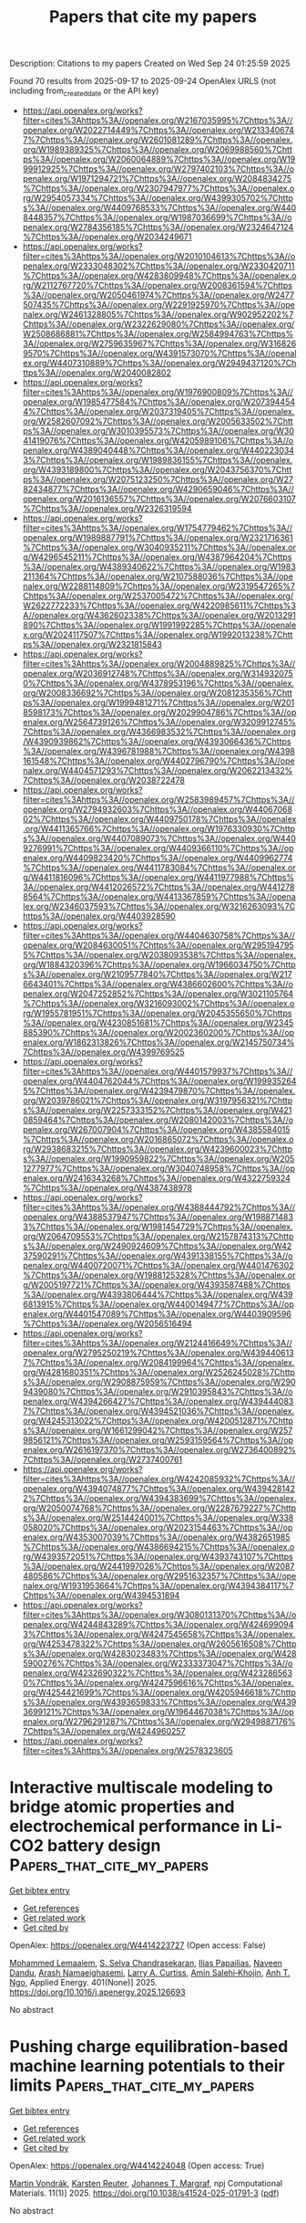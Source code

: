 #+TITLE: Papers that cite my papers
Description: Citations to my papers
Created on Wed Sep 24 01:25:59 2025

Found 70 results from 2025-09-17 to 2025-09-24
OpenAlex URLS (not including from_created_date or the API key)
- [[https://api.openalex.org/works?filter=cites%3Ahttps%3A//openalex.org/W2167035995%7Chttps%3A//openalex.org/W2022714449%7Chttps%3A//openalex.org/W2133406747%7Chttps%3A//openalex.org/W2601081289%7Chttps%3A//openalex.org/W1989389325%7Chttps%3A//openalex.org/W2069988560%7Chttps%3A//openalex.org/W2060064889%7Chttps%3A//openalex.org/W1999912925%7Chttps%3A//openalex.org/W2797402103%7Chttps%3A//openalex.org/W1971294721%7Chttps%3A//openalex.org/W2084834275%7Chttps%3A//openalex.org/W2307947977%7Chttps%3A//openalex.org/W2954057334%7Chttps%3A//openalex.org/W4399305702%7Chttps%3A//openalex.org/W4409768533%7Chttps%3A//openalex.org/W4408448357%7Chttps%3A//openalex.org/W1987036699%7Chttps%3A//openalex.org/W2784356185%7Chttps%3A//openalex.org/W2324647124%7Chttps%3A//openalex.org/W2034249671]]
- [[https://api.openalex.org/works?filter=cites%3Ahttps%3A//openalex.org/W2010104613%7Chttps%3A//openalex.org/W2333048302%7Chttps%3A//openalex.org/W2330420711%7Chttps%3A//openalex.org/W4283809948%7Chttps%3A//openalex.org/W2112767720%7Chttps%3A//openalex.org/W2008361594%7Chttps%3A//openalex.org/W2050461974%7Chttps%3A//openalex.org/W2477507435%7Chttps%3A//openalex.org/W2291925970%7Chttps%3A//openalex.org/W2461328805%7Chttps%3A//openalex.org/W902952202%7Chttps%3A//openalex.org/W2322629080%7Chttps%3A//openalex.org/W2508686881%7Chttps%3A//openalex.org/W2584994763%7Chttps%3A//openalex.org/W2759635967%7Chttps%3A//openalex.org/W3168269570%7Chttps%3A//openalex.org/W4391573070%7Chttps%3A//openalex.org/W4407310889%7Chttps%3A//openalex.org/W2949437120%7Chttps%3A//openalex.org/W2040082802]]
- [[https://api.openalex.org/works?filter=cites%3Ahttps%3A//openalex.org/W1976900809%7Chttps%3A//openalex.org/W1985477584%7Chttps%3A//openalex.org/W2073944544%7Chttps%3A//openalex.org/W2037319405%7Chttps%3A//openalex.org/W2582607092%7Chttps%3A//openalex.org/W2005633502%7Chttps%3A//openalex.org/W3010395573%7Chttps%3A//openalex.org/W3041419076%7Chttps%3A//openalex.org/W4205989106%7Chttps%3A//openalex.org/W4389040448%7Chttps%3A//openalex.org/W4402230343%7Chttps%3A//openalex.org/W1989836155%7Chttps%3A//openalex.org/W4393189800%7Chttps%3A//openalex.org/W2043756370%7Chttps%3A//openalex.org/W2075123250%7Chttps%3A//openalex.org/W2782434877%7Chttps%3A//openalex.org/W4290659046%7Chttps%3A//openalex.org/W2016136557%7Chttps%3A//openalex.org/W2076603107%7Chttps%3A//openalex.org/W2326319594]]
- [[https://api.openalex.org/works?filter=cites%3Ahttps%3A//openalex.org/W1754779462%7Chttps%3A//openalex.org/W1989887791%7Chttps%3A//openalex.org/W2321716361%7Chttps%3A//openalex.org/W3040935211%7Chttps%3A//openalex.org/W4296545211%7Chttps%3A//openalex.org/W4387964204%7Chttps%3A//openalex.org/W4389340622%7Chttps%3A//openalex.org/W1983211364%7Chttps%3A//openalex.org/W2107588036%7Chttps%3A//openalex.org/W2288114809%7Chttps%3A//openalex.org/W2319547265%7Chttps%3A//openalex.org/W2537005472%7Chttps%3A//openalex.org/W2622772233%7Chttps%3A//openalex.org/W4220985611%7Chttps%3A//openalex.org/W4362602338%7Chttps%3A//openalex.org/W2013291890%7Chttps%3A//openalex.org/W1991992285%7Chttps%3A//openalex.org/W2024117507%7Chttps%3A//openalex.org/W1992013238%7Chttps%3A//openalex.org/W2321815843]]
- [[https://api.openalex.org/works?filter=cites%3Ahttps%3A//openalex.org/W2004889825%7Chttps%3A//openalex.org/W2036912748%7Chttps%3A//openalex.org/W3149320750%7Chttps%3A//openalex.org/W4378953196%7Chttps%3A//openalex.org/W2008336692%7Chttps%3A//openalex.org/W2081235356%7Chttps%3A//openalex.org/W1999481271%7Chttps%3A//openalex.org/W2018598173%7Chttps%3A//openalex.org/W2029904786%7Chttps%3A//openalex.org/W2564739126%7Chttps%3A//openalex.org/W3209912745%7Chttps%3A//openalex.org/W4366983532%7Chttps%3A//openalex.org/W4390939862%7Chttps%3A//openalex.org/W4393066436%7Chttps%3A//openalex.org/W4396781988%7Chttps%3A//openalex.org/W4398161548%7Chttps%3A//openalex.org/W4402796790%7Chttps%3A//openalex.org/W4404571293%7Chttps%3A//openalex.org/W2062213432%7Chttps%3A//openalex.org/W2038722478]]
- [[https://api.openalex.org/works?filter=cites%3Ahttps%3A//openalex.org/W2583989457%7Chttps%3A//openalex.org/W2794932603%7Chttps%3A//openalex.org/W4406706802%7Chttps%3A//openalex.org/W4409750178%7Chttps%3A//openalex.org/W4411365766%7Chttps%3A//openalex.org/W1976330930%7Chttps%3A//openalex.org/W4407089073%7Chttps%3A//openalex.org/W4409276991%7Chttps%3A//openalex.org/W4409366110%7Chttps%3A//openalex.org/W4409823420%7Chttps%3A//openalex.org/W4409962774%7Chttps%3A//openalex.org/W4411783084%7Chttps%3A//openalex.org/W4411816096%7Chttps%3A//openalex.org/W4411977988%7Chttps%3A//openalex.org/W4412026572%7Chttps%3A//openalex.org/W4412788564%7Chttps%3A//openalex.org/W4413367859%7Chttps%3A//openalex.org/W2346037593%7Chttps%3A//openalex.org/W3216263093%7Chttps%3A//openalex.org/W4403928590]]
- [[https://api.openalex.org/works?filter=cites%3Ahttps%3A//openalex.org/W4404630758%7Chttps%3A//openalex.org/W2084630051%7Chttps%3A//openalex.org/W2951947955%7Chttps%3A//openalex.org/W2038093538%7Chttps%3A//openalex.org/W1884320396%7Chttps%3A//openalex.org/W1966034750%7Chttps%3A//openalex.org/W2109577840%7Chttps%3A//openalex.org/W2176643401%7Chttps%3A//openalex.org/W4386602600%7Chttps%3A//openalex.org/W2047252852%7Chttps%3A//openalex.org/W3021105764%7Chttps%3A//openalex.org/W3216093002%7Chttps%3A//openalex.org/W1955781951%7Chttps%3A//openalex.org/W2045355650%7Chttps%3A//openalex.org/W4230851681%7Chttps%3A//openalex.org/W2345885390%7Chttps%3A//openalex.org/W2002360200%7Chttps%3A//openalex.org/W1862313826%7Chttps%3A//openalex.org/W2145750734%7Chttps%3A//openalex.org/W4399769525]]
- [[https://api.openalex.org/works?filter=cites%3Ahttps%3A//openalex.org/W4401579937%7Chttps%3A//openalex.org/W4404762044%7Chttps%3A//openalex.org/W1999352645%7Chttps%3A//openalex.org/W4239479870%7Chttps%3A//openalex.org/W2039786021%7Chttps%3A//openalex.org/W3197956321%7Chttps%3A//openalex.org/W2257333152%7Chttps%3A//openalex.org/W4210859464%7Chttps%3A//openalex.org/W2080142003%7Chttps%3A//openalex.org/W267007904%7Chttps%3A//openalex.org/W4385584015%7Chttps%3A//openalex.org/W2016865072%7Chttps%3A//openalex.org/W2938683215%7Chttps%3A//openalex.org/W4239600023%7Chttps%3A//openalex.org/W1990959822%7Chttps%3A//openalex.org/W2051277977%7Chttps%3A//openalex.org/W3040748958%7Chttps%3A//openalex.org/W2416343268%7Chttps%3A//openalex.org/W4322759324%7Chttps%3A//openalex.org/W4387438978]]
- [[https://api.openalex.org/works?filter=cites%3Ahttps%3A//openalex.org/W4388444792%7Chttps%3A//openalex.org/W4388537947%7Chttps%3A//openalex.org/W1988714833%7Chttps%3A//openalex.org/W1981454729%7Chttps%3A//openalex.org/W2064709553%7Chttps%3A//openalex.org/W2157874313%7Chttps%3A//openalex.org/W2490924609%7Chttps%3A//openalex.org/W4237590291%7Chttps%3A//openalex.org/W4391338155%7Chttps%3A//openalex.org/W4400720071%7Chttps%3A//openalex.org/W4401476302%7Chttps%3A//openalex.org/W1988125328%7Chttps%3A//openalex.org/W2005197721%7Chttps%3A//openalex.org/W4393587488%7Chttps%3A//openalex.org/W4393806444%7Chttps%3A//openalex.org/W4396813915%7Chttps%3A//openalex.org/W4400149477%7Chttps%3A//openalex.org/W4401547089%7Chttps%3A//openalex.org/W4403909596%7Chttps%3A//openalex.org/W2056516494]]
- [[https://api.openalex.org/works?filter=cites%3Ahttps%3A//openalex.org/W2124416649%7Chttps%3A//openalex.org/W2795250219%7Chttps%3A//openalex.org/W4394406137%7Chttps%3A//openalex.org/W2084199964%7Chttps%3A//openalex.org/W4281680351%7Chttps%3A//openalex.org/W2526245028%7Chttps%3A//openalex.org/W2908875959%7Chttps%3A//openalex.org/W2909439080%7Chttps%3A//openalex.org/W2910395843%7Chttps%3A//openalex.org/W4394266427%7Chttps%3A//openalex.org/W4394440837%7Chttps%3A//openalex.org/W4394521036%7Chttps%3A//openalex.org/W4245313022%7Chttps%3A//openalex.org/W4200512871%7Chttps%3A//openalex.org/W1661299042%7Chttps%3A//openalex.org/W2579856121%7Chttps%3A//openalex.org/W2593159564%7Chttps%3A//openalex.org/W2616197370%7Chttps%3A//openalex.org/W2736400892%7Chttps%3A//openalex.org/W2737400761]]
- [[https://api.openalex.org/works?filter=cites%3Ahttps%3A//openalex.org/W4242085932%7Chttps%3A//openalex.org/W4394074877%7Chttps%3A//openalex.org/W4394281422%7Chttps%3A//openalex.org/W4394383699%7Chttps%3A//openalex.org/W2050074768%7Chttps%3A//openalex.org/W2287679227%7Chttps%3A//openalex.org/W2514424001%7Chttps%3A//openalex.org/W338058020%7Chttps%3A//openalex.org/W2023154463%7Chttps%3A//openalex.org/W4353007039%7Chttps%3A//openalex.org/W4382651985%7Chttps%3A//openalex.org/W4386694215%7Chttps%3A//openalex.org/W4393572051%7Chttps%3A//openalex.org/W4393743107%7Chttps%3A//openalex.org/W2441997026%7Chttps%3A//openalex.org/W2087480586%7Chttps%3A//openalex.org/W2951632357%7Chttps%3A//openalex.org/W1931953664%7Chttps%3A//openalex.org/W4394384117%7Chttps%3A//openalex.org/W4394531894]]
- [[https://api.openalex.org/works?filter=cites%3Ahttps%3A//openalex.org/W3080131370%7Chttps%3A//openalex.org/W4244843289%7Chttps%3A//openalex.org/W4246990943%7Chttps%3A//openalex.org/W4247545658%7Chttps%3A//openalex.org/W4253478322%7Chttps%3A//openalex.org/W2605616508%7Chttps%3A//openalex.org/W4283023483%7Chttps%3A//openalex.org/W4285900276%7Chttps%3A//openalex.org/W2333373047%7Chttps%3A//openalex.org/W4232690322%7Chttps%3A//openalex.org/W4232865630%7Chttps%3A//openalex.org/W4247596616%7Chttps%3A//openalex.org/W4254421699%7Chttps%3A//openalex.org/W4205946618%7Chttps%3A//openalex.org/W4393659833%7Chttps%3A//openalex.org/W4393699121%7Chttps%3A//openalex.org/W1964467038%7Chttps%3A//openalex.org/W2796291287%7Chttps%3A//openalex.org/W2949887176%7Chttps%3A//openalex.org/W4244960257]]
- [[https://api.openalex.org/works?filter=cites%3Ahttps%3A//openalex.org/W2578323605]]

* Interactive multiscale modeling to bridge atomic properties and electrochemical performance in Li-CO2 battery design  :Papers_that_cite_my_papers:
:PROPERTIES:
:UUID: https://openalex.org/W4414223727
:TOPICS: Advancements in Battery Materials, Advanced Battery Materials and Technologies, Machine Learning in Materials Science
:PUBLICATION_DATE: 2025-09-16
:END:    
    
[[elisp:(doi-add-bibtex-entry "https://doi.org/10.1016/j.apenergy.2025.126693")][Get bibtex entry]] 

- [[elisp:(progn (xref--push-markers (current-buffer) (point)) (oa--referenced-works "https://openalex.org/W4414223727"))][Get references]]
- [[elisp:(progn (xref--push-markers (current-buffer) (point)) (oa--related-works "https://openalex.org/W4414223727"))][Get related work]]
- [[elisp:(progn (xref--push-markers (current-buffer) (point)) (oa--cited-by-works "https://openalex.org/W4414223727"))][Get cited by]]

OpenAlex: https://openalex.org/W4414223727 (Open access: False)
    
[[https://openalex.org/A5015659073][Mohammed Lemaalem]], [[https://openalex.org/A5085440170][S. Selva Chandrasekaran]], [[https://openalex.org/A5046881160][Ilias Papailias]], [[https://openalex.org/A5043270824][Naveen Dandu]], [[https://openalex.org/A5061305907][Arash Namaeighasemi]], [[https://openalex.org/A5058864798][Larry A. Curtiss]], [[https://openalex.org/A5048476585][Amin Salehi‐Khojin]], [[https://openalex.org/A5028496095][Anh T. Ngo]], Applied Energy. 401(None)] 2025. https://doi.org/10.1016/j.apenergy.2025.126693 
     
No abstract    

    

* Pushing charge equilibration-based machine learning potentials to their limits  :Papers_that_cite_my_papers:
:PROPERTIES:
:UUID: https://openalex.org/W4414224048
:TOPICS: Machine Learning in Materials Science, Electronic and Structural Properties of Oxides, Advanced Memory and Neural Computing
:PUBLICATION_DATE: 2025-09-16
:END:    
    
[[elisp:(doi-add-bibtex-entry "https://doi.org/10.1038/s41524-025-01791-3")][Get bibtex entry]] 

- [[elisp:(progn (xref--push-markers (current-buffer) (point)) (oa--referenced-works "https://openalex.org/W4414224048"))][Get references]]
- [[elisp:(progn (xref--push-markers (current-buffer) (point)) (oa--related-works "https://openalex.org/W4414224048"))][Get related work]]
- [[elisp:(progn (xref--push-markers (current-buffer) (point)) (oa--cited-by-works "https://openalex.org/W4414224048"))][Get cited by]]

OpenAlex: https://openalex.org/W4414224048 (Open access: True)
    
[[https://openalex.org/A5080296937][Martin Vondrák]], [[https://openalex.org/A5024866637][Karsten Reuter]], [[https://openalex.org/A5044300693][Johannes T. Margraf]], npj Computational Materials. 11(1)] 2025. https://doi.org/10.1038/s41524-025-01791-3  ([[https://www.nature.com/articles/s41524-025-01791-3.pdf][pdf]])
     
No abstract    

    

* Metallic bismuth-embedded mesoporous carbon hollow spheres for highly selective electrocatalytic hydrogen peroxide production via two-electron oxygen reduction  :Papers_that_cite_my_papers:
:PROPERTIES:
:UUID: https://openalex.org/W4414225638
:TOPICS: Electrocatalysts for Energy Conversion, Advanced battery technologies research, Electrochemical Analysis and Applications
:PUBLICATION_DATE: 2025-09-16
:END:    
    
[[elisp:(doi-add-bibtex-entry "https://doi.org/10.1016/j.fuel.2025.136799")][Get bibtex entry]] 

- [[elisp:(progn (xref--push-markers (current-buffer) (point)) (oa--referenced-works "https://openalex.org/W4414225638"))][Get references]]
- [[elisp:(progn (xref--push-markers (current-buffer) (point)) (oa--related-works "https://openalex.org/W4414225638"))][Get related work]]
- [[elisp:(progn (xref--push-markers (current-buffer) (point)) (oa--cited-by-works "https://openalex.org/W4414225638"))][Get cited by]]

OpenAlex: https://openalex.org/W4414225638 (Open access: False)
    
[[https://openalex.org/A5100358065][Zhaohui Wang]], [[https://openalex.org/A5101567960][Kun Li]], [[https://openalex.org/A5100852092][Junling Hu]], [[https://openalex.org/A5062021813][Meixin Wang]], [[https://openalex.org/A5006832624][Yanzhi Sun]], [[https://openalex.org/A5022137204][Pingyu Wan]], [[https://openalex.org/A5102022765][Yang Tang]], [[https://openalex.org/A5046902345][Haomin Jiang]], [[https://openalex.org/A5101644292][Yongmei Chen]], Fuel. 406(None)] 2025. https://doi.org/10.1016/j.fuel.2025.136799 
     
No abstract    

    

* Designing for cooperative grain boundary segregation in multicomponent alloys  :Papers_that_cite_my_papers:
:PROPERTIES:
:UUID: https://openalex.org/W4414229049
:TOPICS: Advanced Materials Characterization Techniques, Machine Learning in Materials Science, Ion-surface interactions and analysis
:PUBLICATION_DATE: 2025-09-16
:END:    
    
[[elisp:(doi-add-bibtex-entry "https://doi.org/10.1073/pnas.2511930122")][Get bibtex entry]] 

- [[elisp:(progn (xref--push-markers (current-buffer) (point)) (oa--referenced-works "https://openalex.org/W4414229049"))][Get references]]
- [[elisp:(progn (xref--push-markers (current-buffer) (point)) (oa--related-works "https://openalex.org/W4414229049"))][Get related work]]
- [[elisp:(progn (xref--push-markers (current-buffer) (point)) (oa--cited-by-works "https://openalex.org/W4414229049"))][Get cited by]]

OpenAlex: https://openalex.org/W4414229049 (Open access: True)
    
[[https://openalex.org/A5070800955][Malik Wagih]], [[https://openalex.org/A5059486982][Yannick Naunheim]], [[https://openalex.org/A5040477096][Tianjiao Lei]], [[https://openalex.org/A5055304339][Christopher A. Schuh]], Proceedings of the National Academy of Sciences. 122(38)] 2025. https://doi.org/10.1073/pnas.2511930122 
     
Tailoring the nanoscale distribution of chemical species at grain boundaries is a powerful method to dramatically influence the properties of polycrystalline materials. However, classical approaches to the problem have tacitly assumed that only competition is possible between solute species. In this paper, we show that solute elements can cooperate in the way they segregate to grain boundaries: In properly targeted alloys, the different chemical species cooperate to each fill complementary grain boundary sites disfavored by the other. By developing a theoretical “spectral” approach to this problem based on quantum-accurate grain boundary site distributions, we show how grain boundaries can be cooperatively alloyed, whether by depletion or enrichment. We provide machine-learned cosegregation information for over 700 ternary aluminum-based alloys and experimentally validate the concept in one ternary alloy where cosegregation is not expected by prior models but is expected based on the cooperative model.    

    

* Interface synergy engineering in CoFe@NiFe LDH hierarchical heterostructures for bifunctional water splitting  :Papers_that_cite_my_papers:
:PROPERTIES:
:UUID: https://openalex.org/W4414229888
:TOPICS: Electrocatalysts for Energy Conversion, Nanomaterials for catalytic reactions, Advanced Photocatalysis Techniques
:PUBLICATION_DATE: 2025-09-16
:END:    
    
[[elisp:(doi-add-bibtex-entry "https://doi.org/10.1016/j.jallcom.2025.183765")][Get bibtex entry]] 

- [[elisp:(progn (xref--push-markers (current-buffer) (point)) (oa--referenced-works "https://openalex.org/W4414229888"))][Get references]]
- [[elisp:(progn (xref--push-markers (current-buffer) (point)) (oa--related-works "https://openalex.org/W4414229888"))][Get related work]]
- [[elisp:(progn (xref--push-markers (current-buffer) (point)) (oa--cited-by-works "https://openalex.org/W4414229888"))][Get cited by]]

OpenAlex: https://openalex.org/W4414229888 (Open access: False)
    
[[https://openalex.org/A5080826566][Yu Zhong]], [[https://openalex.org/A5046231417][Zhaoyue Zhang]], [[https://openalex.org/A5100726388][Xiaoying Chen]], [[https://openalex.org/A5016796657][Qi Chen]], [[https://openalex.org/A5100420756][Le Chen]], [[https://openalex.org/A5040088181][Huanan Wang]], [[https://openalex.org/A5111303639][Jili Wen]], [[https://openalex.org/A5002256272][Xiaying Kuang]], [[https://openalex.org/A5100683243][Jianwen Zhang]], [[https://openalex.org/A5114028921][Jiang Wu]], [[https://openalex.org/A5047815001][Jia Lin]], Journal of Alloys and Compounds. 1041(None)] 2025. https://doi.org/10.1016/j.jallcom.2025.183765 
     
No abstract    

    

* Deep Learning-Driven Mechanism Prediction and New Electrocatalyst Generation for Metal-Air Batteries  :Papers_that_cite_my_papers:
:PROPERTIES:
:UUID: https://openalex.org/W4414232856
:TOPICS: Electrocatalysts for Energy Conversion, Fuel Cells and Related Materials, Machine Learning in Materials Science
:PUBLICATION_DATE: 2025-09-16
:END:    
    
[[elisp:(doi-add-bibtex-entry "https://doi.org/10.2118/227654-ms")][Get bibtex entry]] 

- [[elisp:(progn (xref--push-markers (current-buffer) (point)) (oa--referenced-works "https://openalex.org/W4414232856"))][Get references]]
- [[elisp:(progn (xref--push-markers (current-buffer) (point)) (oa--related-works "https://openalex.org/W4414232856"))][Get related work]]
- [[elisp:(progn (xref--push-markers (current-buffer) (point)) (oa--cited-by-works "https://openalex.org/W4414232856"))][Get cited by]]

OpenAlex: https://openalex.org/W4414232856 (Open access: False)
    
[[https://openalex.org/A5024547444][Maimuna U. Zarewa]], [[https://openalex.org/A5049344357][Tawfik A. Saleh]], No host. None(None)] 2025. https://doi.org/10.2118/227654-ms 
     
Abstract In this work, copper-doped Electrocatalyst was synthesized via pyrolysis, and the electrocatalyst was characterized by XRD, FTIR, and XPS, followed by electrochemical testing. Also, a new electrocatalyst for metal-air batteries was designed, and reaction processes are predicted using large language models (LLMs) such as ChemBERT and ChemGPT. To train the models, RDKit was used to process SMILES representations of functional groups, doping techniques, and electrolyte media. While ChemGPT produced new electrocatalysts with an accuracy of 0.83, ChemBERT, which had been optimized to 0.8, was used to predict mechanisms. To speed up catalyst identification, the methodology incorporates reaction pathway predictions.    

    

* Promotion of Reversible Fuel-Power Generation in Protonic Ceramic Electrochemical Cell via Water-Mediated Ex-Solution  :Papers_that_cite_my_papers:
:PROPERTIES:
:UUID: https://openalex.org/W4414245341
:TOPICS: Fuel Cells and Related Materials, Electrocatalysts for Energy Conversion, Advancements in Solid Oxide Fuel Cells
:PUBLICATION_DATE: 2025-09-16
:END:    
    
[[elisp:(doi-add-bibtex-entry "https://doi.org/10.1021/acsenergylett.5c02146")][Get bibtex entry]] 

- [[elisp:(progn (xref--push-markers (current-buffer) (point)) (oa--referenced-works "https://openalex.org/W4414245341"))][Get references]]
- [[elisp:(progn (xref--push-markers (current-buffer) (point)) (oa--related-works "https://openalex.org/W4414245341"))][Get related work]]
- [[elisp:(progn (xref--push-markers (current-buffer) (point)) (oa--cited-by-works "https://openalex.org/W4414245341"))][Get cited by]]

OpenAlex: https://openalex.org/W4414245341 (Open access: False)
    
[[https://openalex.org/A5003363984][Sejong Ahn]], [[https://openalex.org/A5101708370][Dongyeon Kim]], [[https://openalex.org/A5080676390][Incheol Jeong]], [[https://openalex.org/A5110276097][HeeChan Kang]], [[https://openalex.org/A5110445095][Ivy Lim]], [[https://openalex.org/A5076551625][GaEun Heo]], [[https://openalex.org/A5061424417][Dae‐Kwang Lim]], [[https://openalex.org/A5111135744][Jun Kyu Kim]], [[https://openalex.org/A5008784283][Ki‐Min Roh]], [[https://openalex.org/A5088818138][Bonjae Koo]], [[https://openalex.org/A5011697330][Jun Hyuk Kim]], [[https://openalex.org/A5100398157][Kang Taek Lee]], [[https://openalex.org/A5004246695][WooChul Jung]], ACS Energy Letters. None(None)] 2025. https://doi.org/10.1021/acsenergylett.5c02146 
     
No abstract    

    

* Enhanced Reaction Kinetics of Highly Selective Oxidation of 5-Hydroxymethylfurfural to 2,5-Furandicarboxylic Acid over NiCo2S4  :Papers_that_cite_my_papers:
:PROPERTIES:
:UUID: https://openalex.org/W4414245687
:TOPICS: Catalysis for Biomass Conversion, Electrocatalysts for Energy Conversion, Advanced battery technologies research
:PUBLICATION_DATE: 2025-09-16
:END:    
    
[[elisp:(doi-add-bibtex-entry "https://doi.org/10.1021/acs.nanolett.5c04048")][Get bibtex entry]] 

- [[elisp:(progn (xref--push-markers (current-buffer) (point)) (oa--referenced-works "https://openalex.org/W4414245687"))][Get references]]
- [[elisp:(progn (xref--push-markers (current-buffer) (point)) (oa--related-works "https://openalex.org/W4414245687"))][Get related work]]
- [[elisp:(progn (xref--push-markers (current-buffer) (point)) (oa--cited-by-works "https://openalex.org/W4414245687"))][Get cited by]]

OpenAlex: https://openalex.org/W4414245687 (Open access: False)
    
[[https://openalex.org/A5109489530][Linlin Wang]], [[https://openalex.org/A5100443765][Lin Chen]], [[https://openalex.org/A5081040362][Ruirui Xu]], [[https://openalex.org/A5033449142][Mohd Adnan Khan]], [[https://openalex.org/A5110292469][Jun Zhao]], [[https://openalex.org/A5078095771][Xinti Yu]], [[https://openalex.org/A5006279877][Jonas Björk]], [[https://openalex.org/A5077791406][Johanna Rosén]], [[https://openalex.org/A5074155172][Jinguang Hu]], [[https://openalex.org/A5086480330][Zhangxin Chen]], [[https://openalex.org/A5063276383][Heng Zhao]], Nano Letters. None(None)] 2025. https://doi.org/10.1021/acs.nanolett.5c04048 
     
Selective valorization of biomass feedstocks and their derivatives, using renewable electricity to produce value-added chemicals, is a promising route to decarbonize the chemical industry. Herein, we demonstrate the selective production of 2,5-furandicarboxylic acid (FDCA) from the electrocatalytic oxidation of 5-hydroxymethylfurfural (HMF). NiCo2S4 as an anode electrode exhibits almost 100% yield of FDCA with >90% Faradaic efficiency (FE) and high stability at optimized conditions, which outperforms pure NiSx and CoSx. Theoretical calculations reveal that the enhanced reaction kinetics for HMF conversion to FDCA on NiCo2S4 arises from an optimal OH coverage and a more exergonic rate-limiting step compared with its monometallic counterparts. A techno-economic analysis (TEA) for a 100-ton/day FDCA industrial scale production facility reveals that the NiCo2S4 catalyst could drive economic feasibility of the process. This work provides an economically feasible approach to sustainably produce FDCA from HMF oxidation by electrocatalysis.    

    

* Metal-Free Doping Strategies in Two-Dimensional Carbon Nitride C4N2 for Enhanced Hydrogen Evolution Catalysis  :Papers_that_cite_my_papers:
:PROPERTIES:
:UUID: https://openalex.org/W4414249256
:TOPICS: Advanced Photocatalysis Techniques, Electrocatalysts for Energy Conversion, MXene and MAX Phase Materials
:PUBLICATION_DATE: 2025-09-16
:END:    
    
[[elisp:(doi-add-bibtex-entry "https://doi.org/10.1021/acsomega.5c05773")][Get bibtex entry]] 

- [[elisp:(progn (xref--push-markers (current-buffer) (point)) (oa--referenced-works "https://openalex.org/W4414249256"))][Get references]]
- [[elisp:(progn (xref--push-markers (current-buffer) (point)) (oa--related-works "https://openalex.org/W4414249256"))][Get related work]]
- [[elisp:(progn (xref--push-markers (current-buffer) (point)) (oa--cited-by-works "https://openalex.org/W4414249256"))][Get cited by]]

OpenAlex: https://openalex.org/W4414249256 (Open access: True)
    
[[https://openalex.org/A5073847744][Bruno Ipaves]], [[https://openalex.org/A5025397634][João F. Justo]], [[https://openalex.org/A5039775140][J. Almeida]], [[https://openalex.org/A5019915258][L. V. C. Assali]], [[https://openalex.org/A5033371243][Pedro Alves da Silva Autreto]], ACS Omega. None(None)] 2025. https://doi.org/10.1021/acsomega.5c05773 
     
No abstract    

    

* Mechanistic Insights into the Enhanced OER Activity of Single-Atom Iron Catalysts Compared to Metal Clusters  :Papers_that_cite_my_papers:
:PROPERTIES:
:UUID: https://openalex.org/W4414250168
:TOPICS: Electrocatalysts for Energy Conversion, Catalytic Processes in Materials Science, Catalysis and Hydrodesulfurization Studies
:PUBLICATION_DATE: 2025-09-16
:END:    
    
[[elisp:(doi-add-bibtex-entry "https://doi.org/10.1021/acsaem.5c02119")][Get bibtex entry]] 

- [[elisp:(progn (xref--push-markers (current-buffer) (point)) (oa--referenced-works "https://openalex.org/W4414250168"))][Get references]]
- [[elisp:(progn (xref--push-markers (current-buffer) (point)) (oa--related-works "https://openalex.org/W4414250168"))][Get related work]]
- [[elisp:(progn (xref--push-markers (current-buffer) (point)) (oa--cited-by-works "https://openalex.org/W4414250168"))][Get cited by]]

OpenAlex: https://openalex.org/W4414250168 (Open access: False)
    
[[https://openalex.org/A5114205274][Partha Pratim Borah]], [[https://openalex.org/A5057591680][Kalishankar Bhattacharyya]], ACS Applied Energy Materials. None(None)] 2025. https://doi.org/10.1021/acsaem.5c02119 
     
No abstract    

    

* Scaling Relations and Catalytic Descriptor for the Nitrogen Reduction on Single-Atom Catalysts  :Papers_that_cite_my_papers:
:PROPERTIES:
:UUID: https://openalex.org/W4414255615
:TOPICS: Ammonia Synthesis and Nitrogen Reduction, Electrocatalysts for Energy Conversion, Catalytic Processes in Materials Science
:PUBLICATION_DATE: 2025-09-01
:END:    
    
[[elisp:(doi-add-bibtex-entry "https://doi.org/10.1016/j.electacta.2025.147389")][Get bibtex entry]] 

- [[elisp:(progn (xref--push-markers (current-buffer) (point)) (oa--referenced-works "https://openalex.org/W4414255615"))][Get references]]
- [[elisp:(progn (xref--push-markers (current-buffer) (point)) (oa--related-works "https://openalex.org/W4414255615"))][Get related work]]
- [[elisp:(progn (xref--push-markers (current-buffer) (point)) (oa--cited-by-works "https://openalex.org/W4414255615"))][Get cited by]]

OpenAlex: https://openalex.org/W4414255615 (Open access: True)
    
[[https://openalex.org/A5111245387][Matteo Spotti]], [[https://openalex.org/A5119640514][Kevin Maineri]], [[https://openalex.org/A5102782406][Francesc Viñes]], [[https://openalex.org/A5043745476][Francesc Illas]], [[https://openalex.org/A5087412983][Giovanni Di Liberto]], [[https://openalex.org/A5018929838][Gianfranco Pacchioni]], Electrochimica Acta. None(None)] 2025. https://doi.org/10.1016/j.electacta.2025.147389 
     
No abstract    

    

* NepTrain and NepTrainKit: Automated Active Learning and Visualization Toolkit for Neuroevolution Potentials  :Papers_that_cite_my_papers:
:PROPERTIES:
:UUID: https://openalex.org/W4414255949
:TOPICS: Machine Learning in Materials Science
:PUBLICATION_DATE: 2025-09-01
:END:    
    
[[elisp:(doi-add-bibtex-entry "https://doi.org/10.1016/j.cpc.2025.109859")][Get bibtex entry]] 

- [[elisp:(progn (xref--push-markers (current-buffer) (point)) (oa--referenced-works "https://openalex.org/W4414255949"))][Get references]]
- [[elisp:(progn (xref--push-markers (current-buffer) (point)) (oa--related-works "https://openalex.org/W4414255949"))][Get related work]]
- [[elisp:(progn (xref--push-markers (current-buffer) (point)) (oa--cited-by-works "https://openalex.org/W4414255949"))][Get cited by]]

OpenAlex: https://openalex.org/W4414255949 (Open access: False)
    
[[https://openalex.org/A5087087764][Chengbing Chen]], [[https://openalex.org/A5100349737][Yutong Li]], [[https://openalex.org/A5101485743][Rui Zhao]], [[https://openalex.org/A5068032313][Zhoulin Liu]], [[https://openalex.org/A5028970783][Zheyong Fan]], [[https://openalex.org/A5029891151][Gang Tang]], [[https://openalex.org/A5100777681][Zhiyong Wang]], Computer Physics Communications. None(None)] 2025. https://doi.org/10.1016/j.cpc.2025.109859 
     
No abstract    

    

* Mild selective hydrogenolysis of lignin-derived aryl ethers over Ni/CeO2 catalyst: Targeted cleavage of C-O bonds  :Papers_that_cite_my_papers:
:PROPERTIES:
:UUID: https://openalex.org/W4414257763
:TOPICS: Catalysis for Biomass Conversion, Catalysis and Hydrodesulfurization Studies, Asymmetric Hydrogenation and Catalysis
:PUBLICATION_DATE: 2025-09-17
:END:    
    
[[elisp:(doi-add-bibtex-entry "https://doi.org/10.1016/j.mcat.2025.115486")][Get bibtex entry]] 

- [[elisp:(progn (xref--push-markers (current-buffer) (point)) (oa--referenced-works "https://openalex.org/W4414257763"))][Get references]]
- [[elisp:(progn (xref--push-markers (current-buffer) (point)) (oa--related-works "https://openalex.org/W4414257763"))][Get related work]]
- [[elisp:(progn (xref--push-markers (current-buffer) (point)) (oa--cited-by-works "https://openalex.org/W4414257763"))][Get cited by]]

OpenAlex: https://openalex.org/W4414257763 (Open access: False)
    
[[https://openalex.org/A5047770529][Shiyuan Lu]], [[https://openalex.org/A5103199431][Lan Zhou]], [[https://openalex.org/A5100741309][Xu Gao]], [[https://openalex.org/A5101514106][Li-Ying Sun]], [[https://openalex.org/A5061399073][Yuan‐Yuan Kang]], [[https://openalex.org/A5119642132][Xu-Hui Han-ye]], [[https://openalex.org/A5113246128][Zong-Pin Fu]], [[https://openalex.org/A5100781547][Jing Liang]], [[https://openalex.org/A5018713377][Yue-Lun Wang]], [[https://openalex.org/A5026661106][Le‐Le Qiu]], [[https://openalex.org/A5101846990][Jian Xiao]], [[https://openalex.org/A5060943285][Yun‐Peng Zhao]], Molecular Catalysis. 587(None)] 2025. https://doi.org/10.1016/j.mcat.2025.115486 
     
No abstract    

    

* Highly Active and Durable Double-Layered Hydroxide Electrocatalysts by Tungsten and Sulfur Modification for Oxygen Evolution Reaction  :Papers_that_cite_my_papers:
:PROPERTIES:
:UUID: https://openalex.org/W4414257959
:TOPICS: Electrocatalysts for Energy Conversion, Advanced battery technologies research, Fuel Cells and Related Materials
:PUBLICATION_DATE: 2025-09-16
:END:    
    
[[elisp:(doi-add-bibtex-entry "https://doi.org/10.1021/acscatal.5c05106")][Get bibtex entry]] 

- [[elisp:(progn (xref--push-markers (current-buffer) (point)) (oa--referenced-works "https://openalex.org/W4414257959"))][Get references]]
- [[elisp:(progn (xref--push-markers (current-buffer) (point)) (oa--related-works "https://openalex.org/W4414257959"))][Get related work]]
- [[elisp:(progn (xref--push-markers (current-buffer) (point)) (oa--cited-by-works "https://openalex.org/W4414257959"))][Get cited by]]

OpenAlex: https://openalex.org/W4414257959 (Open access: False)
    
[[https://openalex.org/A5101492086][Yan Sun]], [[https://openalex.org/A5042932900][Yushen Liu]], [[https://openalex.org/A5069975746][Fei Xiao]], [[https://openalex.org/A5031876789][Fatima El Bachraoui]], [[https://openalex.org/A5081085461][Guimei Liu]], [[https://openalex.org/A5015168873][Guanghao Chen]], [[https://openalex.org/A5026159084][Xitang Qian]], [[https://openalex.org/A5020369568][Lanlu Lu]], [[https://openalex.org/A5100618839][Yian Wang]], [[https://openalex.org/A10000038929][Mohammad Farhadpour]], [[https://openalex.org/A5089954351][Cunpu Li]], [[https://openalex.org/A5027105361][Zidong Wei]], [[https://openalex.org/A5100365518][Wei Xing]], [[https://openalex.org/A5069700804][Minhua Shao]], ACS Catalysis. None(None)] 2025. https://doi.org/10.1021/acscatal.5c05106 
     
No abstract    

    

* Mechanistic Insights into Structure‐Driven Selectivity in CO2 Hydrogenation Over Cu‐Based Catalysts  :Papers_that_cite_my_papers:
:PROPERTIES:
:UUID: https://openalex.org/W4414259125
:TOPICS: Catalysts for Methane Reforming, CO2 Reduction Techniques and Catalysts, Catalytic Processes in Materials Science
:PUBLICATION_DATE: 2025-09-14
:END:    
    
[[elisp:(doi-add-bibtex-entry "https://doi.org/10.1002/cctc.202501115")][Get bibtex entry]] 

- [[elisp:(progn (xref--push-markers (current-buffer) (point)) (oa--referenced-works "https://openalex.org/W4414259125"))][Get references]]
- [[elisp:(progn (xref--push-markers (current-buffer) (point)) (oa--related-works "https://openalex.org/W4414259125"))][Get related work]]
- [[elisp:(progn (xref--push-markers (current-buffer) (point)) (oa--cited-by-works "https://openalex.org/W4414259125"))][Get cited by]]

OpenAlex: https://openalex.org/W4414259125 (Open access: True)
    
[[https://openalex.org/A5003572841][Kaustav Niyogi]], [[https://openalex.org/A5053769959][Pedro S.F. Mendes]], [[https://openalex.org/A5054237227][Matteo Maestri]], ChemCatChem. None(None)] 2025. https://doi.org/10.1002/cctc.202501115  ([[https://onlinelibrary.wiley.com/doi/pdfdirect/10.1002/cctc.202501115][pdf]])
     
Abstract Recent experiments indicate that the methanol selectivity in the CO 2 hydrogenation to methanol on copper is sensitive toward the catalyst structure, yet the mechanistic origins of such an effect remain unclear. In this study, we employ DFT calculations and statistical thermodynamics to elucidate the role of different copper catalyst facets in governing the product selectivity toward CO or methanol. Our analysis shows that both MeOH and rWGS reactions are structure‐sensitive, agreeing with UHV experiments on clean copper surfaces. More interestingly, our study reveals that the competition between the two catalytic cycles is dependent on the catalyst structure: Cu(110) promotes methanol formation via a formate‐mediated mechanism without any CO*‐based intermediates, while Cu(111) favors CO formation via a newly proposed formate‐to‐carboxyl isomerization route. This distinction arises from the different activation tendencies of the key HCOOH* surface intermediate on each surface, driven by different adsorbate and transition‐state stabilization effects. Our findings rationalize the experimental observations by supporting the hypothesis that different Cu facets exhibit a strong propensity toward enabling distinct catalytic cycles, leading to different product formation on them. As such, this work highlights the importance of accounting for structural information in the microkinetic analysis of CO 2 hydrogenation pathways.    

    

* The Potential of Cations for Carbon Dioxide Electroreduction  :Papers_that_cite_my_papers:
:PROPERTIES:
:UUID: https://openalex.org/W4414259150
:TOPICS: CO2 Reduction Techniques and Catalysts, Ionic liquids properties and applications, Electrochemical Analysis and Applications
:PUBLICATION_DATE: 2025-09-14
:END:    
    
[[elisp:(doi-add-bibtex-entry "https://doi.org/10.1002/cctc.202500749")][Get bibtex entry]] 

- [[elisp:(progn (xref--push-markers (current-buffer) (point)) (oa--referenced-works "https://openalex.org/W4414259150"))][Get references]]
- [[elisp:(progn (xref--push-markers (current-buffer) (point)) (oa--related-works "https://openalex.org/W4414259150"))][Get related work]]
- [[elisp:(progn (xref--push-markers (current-buffer) (point)) (oa--cited-by-works "https://openalex.org/W4414259150"))][Get cited by]]

OpenAlex: https://openalex.org/W4414259150 (Open access: True)
    
[[https://openalex.org/A5026089385][Federico Dattila]], [[https://openalex.org/A5100605805][Núria López]], ChemCatChem. None(None)] 2025. https://doi.org/10.1002/cctc.202500749  ([[https://onlinelibrary.wiley.com/doi/pdfdirect/10.1002/cctc.202500749][pdf]])
     
Abstract The electrochemical reduction of carbon dioxide () allows both the reduction of anthropogenic greenhouse gas emissions and the storage of intermittent renewable energy. While modeling studies have focused on the catalyst for at least two decades, recently the electrolyte–electrode interface has attracted significant attention, especially metal cations. In this Perspective, we propose simple rules to predict the extent of cation effects on and water reduction depending on the transition metal catalyst, which we later extend to the case of alkali cation‐induced surface dissolution. First, we highlight the difficulty of activating and the crucial boost that cations provide for late transition metals. Then we re‐interpret state‐of‐the‐art results in terms of a unique descriptor, i.e ., cation‐induced electrostatic potential. Finally, we suggest a possible qualitative explanation for cation effects in cathodic dissolution and mention strategies to overcome cation‐induced salt formation. The final Outlook lists directions that the modeling field should follow, i.e ., either simplicity (Computational Cation Electrode) or complexity (Multiscale models), showing the potential of simulations toward the understanding of novel electrochemical processes ( i.e ., in organic cations).    

    

* Breaking the Linear Scaling Relations for the Oxygen Reduction Reaction with a Dual‐Atom Catalyst Composed of a MnFe‐Porphyrrole Aerogel  :Papers_that_cite_my_papers:
:PROPERTIES:
:UUID: https://openalex.org/W4414260611
:TOPICS: Electrocatalysts for Energy Conversion, Advanced battery technologies research, Fuel Cells and Related Materials
:PUBLICATION_DATE: 2025-09-13
:END:    
    
[[elisp:(doi-add-bibtex-entry "https://doi.org/10.1002/ange.202514013")][Get bibtex entry]] 

- [[elisp:(progn (xref--push-markers (current-buffer) (point)) (oa--referenced-works "https://openalex.org/W4414260611"))][Get references]]
- [[elisp:(progn (xref--push-markers (current-buffer) (point)) (oa--related-works "https://openalex.org/W4414260611"))][Get related work]]
- [[elisp:(progn (xref--push-markers (current-buffer) (point)) (oa--cited-by-works "https://openalex.org/W4414260611"))][Get cited by]]

OpenAlex: https://openalex.org/W4414260611 (Open access: True)
    
[[https://openalex.org/A5119606443][Eliana Lebowitz]], [[https://openalex.org/A5044514182][Prasenjit Das]], [[https://openalex.org/A5078260036][Łukasz Kielesiński]], [[https://openalex.org/A5053119305][Leigh Peles‐Strahl]], [[https://openalex.org/A5078427681][David A. Cullen]], [[https://openalex.org/A5102790594][Ilya Grinberg]], [[https://openalex.org/A5063867141][Daniel T. Gryko]], [[https://openalex.org/A5018154686][Lior Elbaz]], Angewandte Chemie. None(None)] 2025. https://doi.org/10.1002/ange.202514013  ([[https://onlinelibrary.wiley.com/doi/pdfdirect/10.1002/ange.202514013][pdf]])
     
Abstract Bimetallic catalysts offer enhanced catalytic performance through synergistic interactions between the two metals, allowing them to break the linear scaling relations and reach high electrocatalytic activity. This study presents bimetallic aerogel‐based catalyst synthesized as a covalent, three‐dimensional framework containing neighboring iron and manganese sites. The aerogel structure provides a high surface area and porosity, facilitating an ultra‐high active site density and efficient mass transport. The MnFe porphyrrole's unique structure is obtained by alternately linking Mn‐porphyrin and Fe‐corrole complexes. It exhibited outstanding performance with an onset potential of 0.99 V RHE . Comparative studies with a free‐base Fe porphyrrole catalyst ( E onset 0.97 V RHE ) revealed that while Mn incorporation led to only a slight improvement in half‐cell performance, it resulted in significantly enhanced performance in anion exchange membrane fuel cell. The MnFe catalyst achieved an OCV of 0.97 V and a peak power density of 0.27 W cm − 2 , outperforming the free‐base Fe counterpart. Using density functional theory calculations, we show that the higher ORR activity of MnFe‐porphyrrole is due to charge transfer between Mn and Fe atoms, which is absent in the reference free‐base Fe‐porphyrrole. These findings underscore the advantages of bimetallic catalysts in improving ORR activity and fuel cell efficiency by leveraging synergistic effects.    

    

* Transient Formation of Single Layer Diamond During Friction Force Microscopy of SiC‐Supported Epitaxial Graphene  :Papers_that_cite_my_papers:
:PROPERTIES:
:UUID: https://openalex.org/W4414261640
:TOPICS: Diamond and Carbon-based Materials Research, Force Microscopy Techniques and Applications, Lubricants and Their Additives
:PUBLICATION_DATE: 2025-09-12
:END:    
    
[[elisp:(doi-add-bibtex-entry "https://doi.org/10.1002/admi.202500511")][Get bibtex entry]] 

- [[elisp:(progn (xref--push-markers (current-buffer) (point)) (oa--referenced-works "https://openalex.org/W4414261640"))][Get references]]
- [[elisp:(progn (xref--push-markers (current-buffer) (point)) (oa--related-works "https://openalex.org/W4414261640"))][Get related work]]
- [[elisp:(progn (xref--push-markers (current-buffer) (point)) (oa--cited-by-works "https://openalex.org/W4414261640"))][Get cited by]]

OpenAlex: https://openalex.org/W4414261640 (Open access: True)
    
[[https://openalex.org/A5034577243][Mohammad Zarshenas]], [[https://openalex.org/A5057489184][Takuya Kuwahara]], [[https://openalex.org/A5054059611][Bartosz Szczefanowicz]], [[https://openalex.org/A5014697245][Andreas Klemenz]], [[https://openalex.org/A5071269983][Leonhard Mayrhofer]], [[https://openalex.org/A5056152969][Lars Pastewka]], [[https://openalex.org/A5030918525][Gianpietro Moras]], [[https://openalex.org/A5067547418][Roland Bennewitz]], [[https://openalex.org/A5082229037][Michael Moseler]], Advanced Materials Interfaces. None(None)] 2025. https://doi.org/10.1002/admi.202500511  ([[https://onlinelibrary.wiley.com/doi/pdfdirect/10.1002/admi.202500511][pdf]])
     
Abstract Carbon allotropes are crucial to advanced interfaces to control friction and wear because of their unique range of mechanical properties: from diamond's hardness to graphite's lubricity. Friction force microscopy (FFM) is reported for diamond tips sliding on SiC(0001)‐supported epitaxial graphene. A sharp friction increase is observed at a threshold normal force, linked to an intermittent graphene rehybridization. Comparing the FFM response of a diamond tip to that of a previously studied silicon tip with a comparable radius reveals a similar abrupt friction increase, though at roughly half the threshold force. Atomistic simulations of SiC(0001)‐supported graphene sliding against hydroxylated amorphous carbon (a‐C) and silicon oxide show low shear stress at low pressures for both systems. The shear stress increases at higher pressures due to bond formation between graphene and the counterbody. For a‐C, the transition threshold shifts to higher pressures, consistent with FFM results. In simulations with high normal pressures, epitaxial graphene undergoes a structural transformation into single‐layer diamond, contributing to the abrupt increase in friction. The graphene structure recovers after lifting the a‐C counterbody, demonstrating structural robustness under tribological stress. These findings provide insights into the stability of low‐friction interfaces between epitaxial graphene and key materials for current micro‐electro‐mechanical systems (MEMS)    

    

* Fe3O4/Fe1–xS Composites Enable Efficient Asymmetric C–C Coupling for CO2 Electrocatalytic Reduction to C2H6  :Papers_that_cite_my_papers:
:PROPERTIES:
:UUID: https://openalex.org/W4414262876
:TOPICS: CO2 Reduction Techniques and Catalysts, Electrocatalysts for Energy Conversion, Ionic liquids properties and applications
:PUBLICATION_DATE: 2025-09-12
:END:    
    
[[elisp:(doi-add-bibtex-entry "https://doi.org/10.1021/acsaenm.5c00511")][Get bibtex entry]] 

- [[elisp:(progn (xref--push-markers (current-buffer) (point)) (oa--referenced-works "https://openalex.org/W4414262876"))][Get references]]
- [[elisp:(progn (xref--push-markers (current-buffer) (point)) (oa--related-works "https://openalex.org/W4414262876"))][Get related work]]
- [[elisp:(progn (xref--push-markers (current-buffer) (point)) (oa--cited-by-works "https://openalex.org/W4414262876"))][Get cited by]]

OpenAlex: https://openalex.org/W4414262876 (Open access: False)
    
[[https://openalex.org/A5101701754][Huan Wang]], [[https://openalex.org/A5100688675][Xinming Li]], [[https://openalex.org/A5065734711][Lingling Peng]], [[https://openalex.org/A5054907108][Yuexing Zhang]], [[https://openalex.org/A5100442480][Renjie Li]], [[https://openalex.org/A5074584092][Tianyou Peng]], ACS Applied Engineering Materials. None(None)] 2025. https://doi.org/10.1021/acsaenm.5c00511 
     
CO2 electrocatalytic reduction (CO2ER) to multicarbon products is an effective method to reduce carbon emissions and achieve sustainable energy development. However, most CO2ER systems mainly convert CO2 into C1 products, while the main electrocatalysts for generating C2 products (such as C2H4, C2H6, C2H5OH, etc.) are Cu-based materials. Herein, a Fe-based composite (Fe3O4/Fe1–xS) is constructed via in situ sulfidation of Fe2O3. Using 1-butyl-3-methylimidazolium hexafluorophosphate ([Bmim]PF6) acetonitrile (MeCN) solution as the electrolyte, the resultant Fe3O4/Fe1–xS with an optimal component ratio exhibits excellent CO2ER activity and stability with a current density of 35 mA cm–2 and C2H6 Faradaic efficiency (FE(C2H6)) of up to 67.5% at −1.60 V vs Ag/AgCl, which is much higher than the maximum values of pure Fe3O4 (3.5%) and Fe1–xS (36.7%). Experimental and theoretical results demonstrate that [Bmim]PF6 can reduce the activation energy of CO2 molecules and stabilize the *CO intermediate, while the synergistic effect of the electroactive Fe3+-substitution defects (FeFe•) in nonstoichiometric Fe1–xS and the Fe3O4/Fe1–xS interface plays a critical role in promoting the protonation of the *CO intermediate to form *CHO, asymmetric *CO–*CHO coupling, and then continuous dehydration and protonation to generate C2H6. These findings provide valuable insights for improving the CO2ER performance of Fe-based catalysts for the production of multicarbon products.    

    

* “Blooming on rods” design 3D heterostructure toward boost electrocatalytic oxygen evolution reaction  :Papers_that_cite_my_papers:
:PROPERTIES:
:UUID: https://openalex.org/W4414267040
:TOPICS: Electrocatalysts for Energy Conversion, Fuel Cells and Related Materials, Machine Learning in Materials Science
:PUBLICATION_DATE: 2025-09-16
:END:    
    
[[elisp:(doi-add-bibtex-entry "https://doi.org/10.1016/j.ijhydene.2025.151513")][Get bibtex entry]] 

- [[elisp:(progn (xref--push-markers (current-buffer) (point)) (oa--referenced-works "https://openalex.org/W4414267040"))][Get references]]
- [[elisp:(progn (xref--push-markers (current-buffer) (point)) (oa--related-works "https://openalex.org/W4414267040"))][Get related work]]
- [[elisp:(progn (xref--push-markers (current-buffer) (point)) (oa--cited-by-works "https://openalex.org/W4414267040"))][Get cited by]]

OpenAlex: https://openalex.org/W4414267040 (Open access: False)
    
[[https://openalex.org/A5087130734][Yang Wang]], [[https://openalex.org/A5112129008][Zhen Cao]], [[https://openalex.org/A5113747692][Hong Lan]], [[https://openalex.org/A5040398475][Bo Li]], [[https://openalex.org/A5031178361][Qiuxia Chen]], International Journal of Hydrogen Energy. 176(None)] 2025. https://doi.org/10.1016/j.ijhydene.2025.151513 
     
No abstract    

    

* Integrated design of iridium-based catalysts for proton exchange membrane water electrolyzers  :Papers_that_cite_my_papers:
:PROPERTIES:
:UUID: https://openalex.org/W4414275480
:TOPICS: Hydrogen Storage and Materials, Hybrid Renewable Energy Systems, Electrocatalysts for Energy Conversion
:PUBLICATION_DATE: 2025-09-17
:END:    
    
[[elisp:(doi-add-bibtex-entry "https://doi.org/10.1016/s1872-2067(25)64787-5")][Get bibtex entry]] 

- [[elisp:(progn (xref--push-markers (current-buffer) (point)) (oa--referenced-works "https://openalex.org/W4414275480"))][Get references]]
- [[elisp:(progn (xref--push-markers (current-buffer) (point)) (oa--related-works "https://openalex.org/W4414275480"))][Get related work]]
- [[elisp:(progn (xref--push-markers (current-buffer) (point)) (oa--cited-by-works "https://openalex.org/W4414275480"))][Get cited by]]

OpenAlex: https://openalex.org/W4414275480 (Open access: False)
    
[[https://openalex.org/A5101701777][Jiahao Yang]], [[https://openalex.org/A5045370357][Zhaoping Shi]], [[https://openalex.org/A5112975177][Minhua Shao]], [[https://openalex.org/A5073215457][Meiling Xiao]], [[https://openalex.org/A5056139025][Changpeng Liu]], [[https://openalex.org/A5101551016][Wei Xing]], CHINESE JOURNAL OF CATALYSIS (CHINESE VERSION). 77(None)] 2025. https://doi.org/10.1016/s1872-2067(25)64787-5 
     
No abstract    

    

* Electronic properties and ORR/OER catalytic activity of MOF-74 metal-organic frameworks: A theoretical study  :Papers_that_cite_my_papers:
:PROPERTIES:
:UUID: https://openalex.org/W4414277570
:TOPICS: Metal-Organic Frameworks: Synthesis and Applications, Machine Learning in Materials Science, Transition Metal Oxide Nanomaterials
:PUBLICATION_DATE: 2025-09-01
:END:    
    
[[elisp:(doi-add-bibtex-entry "https://doi.org/10.1016/j.electacta.2025.147371")][Get bibtex entry]] 

- [[elisp:(progn (xref--push-markers (current-buffer) (point)) (oa--referenced-works "https://openalex.org/W4414277570"))][Get references]]
- [[elisp:(progn (xref--push-markers (current-buffer) (point)) (oa--related-works "https://openalex.org/W4414277570"))][Get related work]]
- [[elisp:(progn (xref--push-markers (current-buffer) (point)) (oa--cited-by-works "https://openalex.org/W4414277570"))][Get cited by]]

OpenAlex: https://openalex.org/W4414277570 (Open access: False)
    
[[https://openalex.org/A5119067268][Victor Hoyos-Sinchi]], [[https://openalex.org/A5052977806][Walter Orellana]], Electrochimica Acta. None(None)] 2025. https://doi.org/10.1016/j.electacta.2025.147371 
     
No abstract    

    

* Enhanced Oxygen Reduction Reaction Activity of Carbon-Supported Pt-Co Catalysts Prepared by Electroless Deposition and Galvanic Replacement  :Papers_that_cite_my_papers:
:PROPERTIES:
:UUID: https://openalex.org/W4414282102
:TOPICS: Electrocatalysts for Energy Conversion, Fuel Cells and Related Materials, Advanced battery technologies research
:PUBLICATION_DATE: 2025-09-17
:END:    
    
[[elisp:(doi-add-bibtex-entry "https://doi.org/10.3390/catal15090895")][Get bibtex entry]] 

- [[elisp:(progn (xref--push-markers (current-buffer) (point)) (oa--referenced-works "https://openalex.org/W4414282102"))][Get references]]
- [[elisp:(progn (xref--push-markers (current-buffer) (point)) (oa--related-works "https://openalex.org/W4414282102"))][Get related work]]
- [[elisp:(progn (xref--push-markers (current-buffer) (point)) (oa--cited-by-works "https://openalex.org/W4414282102"))][Get cited by]]

OpenAlex: https://openalex.org/W4414282102 (Open access: True)
    
[[https://openalex.org/A5000752408][Angeliki Banti]], [[https://openalex.org/A5081060842][Ivalina Avramova]], [[https://openalex.org/A5082814104][S. Sotiropoulos]], [[https://openalex.org/A5022958749][J. Georgieva]], Catalysts. 15(9)] 2025. https://doi.org/10.3390/catal15090895 
     
The development of effective catalysts for the oxygen reduction reaction (ORR) is crucial for improving the performance of fuel cells. Efficient carbon-supported Pt-Co nanocatalysts were successfully prepared by a generic two-step method: (i) electroless deposition of a Co-P coating on Vulcan XC72R carbon powder and (ii) subsequent spontaneous partial galvanic replacement of Co by Pt, upon immersion of the Co/C precursor in a chloroplatinate solution. The prepared Pt-Co particles (of a core-shell structure) are dispersed on a Vulcan XC-72 support, forming agglomerates made of nanoparticles smaller than 10 nm. The composition and surface morphology of the samples were characterized by scanning electron microscopy and energy-dispersive X-ray spectroscopy (SEM/EDS) as well as transmission electron microscopy (TEM). The crystal structures of the Co-P/C precursor and Pt-Co/C catalyst were investigated by X-ray diffraction (XRD). XPS analysis was performed to study the chemical state of the surface layers of the precursor and catalyst. The electrochemical behavior of the Pt-Co/C composites was evaluated by cyclic voltammetry (CV). Linear sweep voltammetry (LSV) experiments were used to assess the catalytic activity towards the ORR and compared with that of a commercial Pt/C catalyst. The Pt-Co/C catalysts exhibit mass-specific and surface-specific activities (of jm = 133 mA mg−1 and jesa = 0.661 mA cm−2, respectively) at a typical overpotential value of 380 mV (+0.85 V vs. RHE); these are superior to those of similar electrodes made of a commercial Pt/C catalyst (jm = 50.6 mA mg−1; jesa = 0.165 mA cm−2). The beneficial effect of even small (<1% wt.%) quantities of Co in the catalyst on Pt ORR activity may be attributed to an optimum catalyst composition and particle size resulting from the proposed preparation method.    

    

* Dual-atom catalysts based on PN-co-doped graphene: a comparative study of iron, cobalt, and nickel for ORR  :Papers_that_cite_my_papers:
:PROPERTIES:
:UUID: https://openalex.org/W4414284226
:TOPICS: Electrocatalysts for Energy Conversion, Catalytic Processes in Materials Science, Nanomaterials for catalytic reactions
:PUBLICATION_DATE: 2025-09-17
:END:    
    
[[elisp:(doi-add-bibtex-entry "https://doi.org/10.1007/s11224-025-02617-0")][Get bibtex entry]] 

- [[elisp:(progn (xref--push-markers (current-buffer) (point)) (oa--referenced-works "https://openalex.org/W4414284226"))][Get references]]
- [[elisp:(progn (xref--push-markers (current-buffer) (point)) (oa--related-works "https://openalex.org/W4414284226"))][Get related work]]
- [[elisp:(progn (xref--push-markers (current-buffer) (point)) (oa--cited-by-works "https://openalex.org/W4414284226"))][Get cited by]]

OpenAlex: https://openalex.org/W4414284226 (Open access: False)
    
[[https://openalex.org/A5119651078][Pegah Ghafouri Mirsaraei]], [[https://openalex.org/A5007463313][Maryam Anafcheh]], [[https://openalex.org/A5085630701][Elaheh Ahmadi]], Structural Chemistry. None(None)] 2025. https://doi.org/10.1007/s11224-025-02617-0 
     
No abstract    

    

* Modulation of p–d orbital hybridization in Pt-M(p-block) dual-atom catalysts to promote the activity of electrocatalytic nitrobenzene reduction  :Papers_that_cite_my_papers:
:PROPERTIES:
:UUID: https://openalex.org/W4414285678
:TOPICS: Nanomaterials for catalytic reactions, Electrocatalysts for Energy Conversion, Catalytic Processes in Materials Science
:PUBLICATION_DATE: 2025-09-01
:END:    
    
[[elisp:(doi-add-bibtex-entry "https://doi.org/10.1016/j.apsusc.2025.164657")][Get bibtex entry]] 

- [[elisp:(progn (xref--push-markers (current-buffer) (point)) (oa--referenced-works "https://openalex.org/W4414285678"))][Get references]]
- [[elisp:(progn (xref--push-markers (current-buffer) (point)) (oa--related-works "https://openalex.org/W4414285678"))][Get related work]]
- [[elisp:(progn (xref--push-markers (current-buffer) (point)) (oa--cited-by-works "https://openalex.org/W4414285678"))][Get cited by]]

OpenAlex: https://openalex.org/W4414285678 (Open access: False)
    
[[https://openalex.org/A5109111223][Mingqiang Liu]], [[https://openalex.org/A5060096608][Xiaoqing Gong]], [[https://openalex.org/A5068981041][Yi Yang]], [[https://openalex.org/A5101814743][Liang Yu]], [[https://openalex.org/A5111350616][Xiaohong Song]], [[https://openalex.org/A5029755515][Kefeng Xie]], Applied Surface Science. None(None)] 2025. https://doi.org/10.1016/j.apsusc.2025.164657 
     
No abstract    

    

* Independent switchable atomic silver quantum transistor via potential-driven surface reconstruction  :Papers_that_cite_my_papers:
:PROPERTIES:
:UUID: https://openalex.org/W4414290227
:TOPICS: Advanced Memory and Neural Computing, Electrocatalysts for Energy Conversion, Molecular Junctions and Nanostructures
:PUBLICATION_DATE: 2025-09-17
:END:    
    
[[elisp:(doi-add-bibtex-entry "https://doi.org/10.1063/5.0280677")][Get bibtex entry]] 

- [[elisp:(progn (xref--push-markers (current-buffer) (point)) (oa--referenced-works "https://openalex.org/W4414290227"))][Get references]]
- [[elisp:(progn (xref--push-markers (current-buffer) (point)) (oa--related-works "https://openalex.org/W4414290227"))][Get related work]]
- [[elisp:(progn (xref--push-markers (current-buffer) (point)) (oa--cited-by-works "https://openalex.org/W4414290227"))][Get cited by]]

OpenAlex: https://openalex.org/W4414290227 (Open access: False)
    
[[https://openalex.org/A5044762742][Minghao Hua]], [[https://openalex.org/A5100386629][Shuo Li]], [[https://openalex.org/A5052797422][Xuelei Tian]], [[https://openalex.org/A5101666498][Guoxiang Li]], [[https://openalex.org/A5074213404][Xiaohang Lin]], The Journal of Chemical Physics. 163(11)] 2025. https://doi.org/10.1063/5.0280677 
     
Atomic-scale quantum conductance switches based on metallic quantum point contacts allow controlled binary switching of the electrical current between a conducting “on state” and a non-conducting “off state” via an independent gate electrode. Although silver-based quantum switches operate via electrochemical conductance modulation, the underlying atomic-scale mechanisms remain unclear. In this study, we employed density functional theory combined with the computational hydrogen electrode (CHE) framework to investigate nitrate anion adsorption on Ag(100), Ag(111), and Ag(511) surfaces under varying electrochemical potentials. The stable configurations of nitrate adsorption on the electrode surfaces as a function of electrode potential are determined using the grand canonical approach within the CHE framework, revealing the surface reconstruction of Ag(511) analogous to the formation of nascent Ag–NO3 complexes. The thermodynamic analysis indicates that the critical phase transition occurs in agreement with the experimental switching threshold. Electronic structure calculations reveal metallic to semiconducting transitions in the reconstructed Ag–NO3 complex layers, elucidating the mechanism of conductance modulation. The “off state” corresponds to insulating Ag–NO3 surface complexes, while the “on state” arises from metallic Ag–Ag bridging at lower nitrate coverage under lower control voltage. This study establishes a general framework for anion-mediated quantum switching in transition metals and provides a design for nanoscale electrochemical devices.    

    

* Ultrahigh Carrier Mobility and Enhanced Photocatalytic Activity in 2D GaSe/ZrTeS4 Heterostructures for Solar Water Splitting: A DFT Study  :Papers_that_cite_my_papers:
:PROPERTIES:
:UUID: https://openalex.org/W4414295508
:TOPICS: Advanced Photocatalysis Techniques, Chalcogenide Semiconductor Thin Films, 2D Materials and Applications
:PUBLICATION_DATE: 2025-09-16
:END:    
    
[[elisp:(doi-add-bibtex-entry "https://doi.org/10.1021/acsaem.5c02570")][Get bibtex entry]] 

- [[elisp:(progn (xref--push-markers (current-buffer) (point)) (oa--referenced-works "https://openalex.org/W4414295508"))][Get references]]
- [[elisp:(progn (xref--push-markers (current-buffer) (point)) (oa--related-works "https://openalex.org/W4414295508"))][Get related work]]
- [[elisp:(progn (xref--push-markers (current-buffer) (point)) (oa--cited-by-works "https://openalex.org/W4414295508"))][Get cited by]]

OpenAlex: https://openalex.org/W4414295508 (Open access: True)
    
[[https://openalex.org/A5100339816][Yi-Lin Lu]], [[https://openalex.org/A5101594539][Chun-Chieh Lin]], [[https://openalex.org/A5113610775][P.S. Cho]], [[https://openalex.org/A5031340214][Fangchu Chen]], [[https://openalex.org/A5081996384][Chia‐Cheng Lee]], [[https://openalex.org/A5009171795][Chen‐Hao Yeh]], ACS Applied Energy Materials. None(None)] 2025. https://doi.org/10.1021/acsaem.5c02570  ([[https://pubs.acs.org/doi/pdf/10.1021/acsaem.5c02570?ref=article_openPDF][pdf]])
     
No abstract    

    

* First-Principles Investigation of Mechanical Properties and Anisotropy of Argyrodite Li6PS5Cl Crystal Electrolytes  :Papers_that_cite_my_papers:
:PROPERTIES:
:UUID: https://openalex.org/W4414295550
:TOPICS: Advanced Battery Materials and Technologies, Advancements in Battery Materials, Inorganic Chemistry and Materials
:PUBLICATION_DATE: 2025-09-16
:END:    
    
[[elisp:(doi-add-bibtex-entry "https://doi.org/10.1021/acs.jpcc.5c05116")][Get bibtex entry]] 

- [[elisp:(progn (xref--push-markers (current-buffer) (point)) (oa--referenced-works "https://openalex.org/W4414295550"))][Get references]]
- [[elisp:(progn (xref--push-markers (current-buffer) (point)) (oa--related-works "https://openalex.org/W4414295550"))][Get related work]]
- [[elisp:(progn (xref--push-markers (current-buffer) (point)) (oa--cited-by-works "https://openalex.org/W4414295550"))][Get cited by]]

OpenAlex: https://openalex.org/W4414295550 (Open access: True)
    
[[https://openalex.org/A5048383019][Masato Torii]], [[https://openalex.org/A5119656176][Yuki Okita]], [[https://openalex.org/A5060226336][Kota Motohashi]], [[https://openalex.org/A5025626446][Atsushi Sakuda]], [[https://openalex.org/A5056798072][Akitoshi Hayashi]], The Journal of Physical Chemistry C. None(None)] 2025. https://doi.org/10.1021/acs.jpcc.5c05116  ([[https://pubs.acs.org/doi/pdf/10.1021/acs.jpcc.5c05116?ref=article_openPDF][pdf]])
     
No abstract    

    

* Facet-Resolved Mechanistic Insights into OER-Selective Seawater Electrolysis on Co3O4  :Papers_that_cite_my_papers:
:PROPERTIES:
:UUID: https://openalex.org/W4414299904
:TOPICS: Advanced battery technologies research, Hybrid Renewable Energy Systems, Electrocatalysts for Energy Conversion
:PUBLICATION_DATE: 2025-09-01
:END:    
    
[[elisp:(doi-add-bibtex-entry "https://doi.org/10.1016/j.apcatb.2025.125974")][Get bibtex entry]] 

- [[elisp:(progn (xref--push-markers (current-buffer) (point)) (oa--referenced-works "https://openalex.org/W4414299904"))][Get references]]
- [[elisp:(progn (xref--push-markers (current-buffer) (point)) (oa--related-works "https://openalex.org/W4414299904"))][Get related work]]
- [[elisp:(progn (xref--push-markers (current-buffer) (point)) (oa--cited-by-works "https://openalex.org/W4414299904"))][Get cited by]]

OpenAlex: https://openalex.org/W4414299904 (Open access: False)
    
[[https://openalex.org/A5109455701][M.O. Abdel-Salam]], [[https://openalex.org/A5079002306][Dasol Bae]], [[https://openalex.org/A5102946668][Mostafa M. Omran]], [[https://openalex.org/A5070874220][Yao Kang]], [[https://openalex.org/A5066379971][Ehab N. El Sawy]], [[https://openalex.org/A5100377700][Minkyu Kim]], [[https://openalex.org/A5083586060][Tiem Leong Yoon]], Applied Catalysis B Environment and Energy. None(None)] 2025. https://doi.org/10.1016/j.apcatb.2025.125974 
     
No abstract    

    

* Advancing the Proton Exchange Membrane Water Electrolysis: Perspective on the Affordable Hydrogen Production Cost  :Papers_that_cite_my_papers:
:PROPERTIES:
:UUID: https://openalex.org/W4414301343
:TOPICS: Hybrid Renewable Energy Systems, Fuel Cells and Related Materials, Electrocatalysts for Energy Conversion
:PUBLICATION_DATE: 2025-09-01
:END:    
    
[[elisp:(doi-add-bibtex-entry "https://doi.org/10.1016/j.etran.2025.100481")][Get bibtex entry]] 

- [[elisp:(progn (xref--push-markers (current-buffer) (point)) (oa--referenced-works "https://openalex.org/W4414301343"))][Get references]]
- [[elisp:(progn (xref--push-markers (current-buffer) (point)) (oa--related-works "https://openalex.org/W4414301343"))][Get related work]]
- [[elisp:(progn (xref--push-markers (current-buffer) (point)) (oa--cited-by-works "https://openalex.org/W4414301343"))][Get cited by]]

OpenAlex: https://openalex.org/W4414301343 (Open access: False)
    
[[https://openalex.org/A5101898225][Junyu Zhang]], [[https://openalex.org/A5109594732][Mingye Yang]], [[https://openalex.org/A5091106121][Gongquan Wang]], [[https://openalex.org/A5023697781][Jian Dang]], [[https://openalex.org/A5070473739][Hao Xu]], [[https://openalex.org/A5050134640][Depeng Kong]], [[https://openalex.org/A5101407206][Fuyuan Yang]], [[https://openalex.org/A5101407209][Minggao Ouyang]], eTransportation. None(None)] 2025. https://doi.org/10.1016/j.etran.2025.100481 
     
No abstract    

    

* Recent advances in non-precious metal electrocatalysts for anion exchange membrane water electrolysis: Mechanistic insights, catalyst design, and structural regulation strategies  :Papers_that_cite_my_papers:
:PROPERTIES:
:UUID: https://openalex.org/W4414304588
:TOPICS: Electrocatalysts for Energy Conversion, Fuel Cells and Related Materials, Advanced battery technologies research
:PUBLICATION_DATE: 2025-09-01
:END:    
    
[[elisp:(doi-add-bibtex-entry "https://doi.org/10.1016/j.cej.2025.168587")][Get bibtex entry]] 

- [[elisp:(progn (xref--push-markers (current-buffer) (point)) (oa--referenced-works "https://openalex.org/W4414304588"))][Get references]]
- [[elisp:(progn (xref--push-markers (current-buffer) (point)) (oa--related-works "https://openalex.org/W4414304588"))][Get related work]]
- [[elisp:(progn (xref--push-markers (current-buffer) (point)) (oa--cited-by-works "https://openalex.org/W4414304588"))][Get cited by]]

OpenAlex: https://openalex.org/W4414304588 (Open access: False)
    
[[https://openalex.org/A5100625649][Qing Wang]], [[https://openalex.org/A5100344863][Yuan Wang]], [[https://openalex.org/A5115931749][Hon Man Luk]], [[https://openalex.org/A5028852393][Jin-Ling Tang]], [[https://openalex.org/A5100653344][Shuang Wu]], [[https://openalex.org/A5003608631][Dongyang Wu]], [[https://openalex.org/A5042771706][Zhongyuan Hu]], [[https://openalex.org/A5067604818][Da Cui]], [[https://openalex.org/A5100436583][Jinghui Zhang]], Chemical Engineering Journal. None(None)] 2025. https://doi.org/10.1016/j.cej.2025.168587 
     
No abstract    

    

* Unraveling Mn intercalation and diffusion in NbSe2 bilayers through DFTB simulations  :Papers_that_cite_my_papers:
:PROPERTIES:
:UUID: https://openalex.org/W4414307455
:TOPICS: 2D Materials and Applications, Physics of Superconductivity and Magnetism, Magnetic and transport properties of perovskites and related materials
:PUBLICATION_DATE: 2025-09-01
:END:    
    
[[elisp:(doi-add-bibtex-entry "https://doi.org/10.1016/j.physe.2025.116355")][Get bibtex entry]] 

- [[elisp:(progn (xref--push-markers (current-buffer) (point)) (oa--referenced-works "https://openalex.org/W4414307455"))][Get references]]
- [[elisp:(progn (xref--push-markers (current-buffer) (point)) (oa--related-works "https://openalex.org/W4414307455"))][Get related work]]
- [[elisp:(progn (xref--push-markers (current-buffer) (point)) (oa--cited-by-works "https://openalex.org/W4414307455"))][Get cited by]]

OpenAlex: https://openalex.org/W4414307455 (Open access: False)
    
[[https://openalex.org/A5073847744][Bruno Ipaves]], [[https://openalex.org/A5085827666][Raphael Benjamim de Oliveira]], [[https://openalex.org/A5116142633][Guilherme da Silva Lopes Fabris]], [[https://openalex.org/A5071181508][Matthias Batzill]], [[https://openalex.org/A5055101829][Douglas S. Galvão]], Physica E Low-dimensional Systems and Nanostructures. None(None)] 2025. https://doi.org/10.1016/j.physe.2025.116355 
     
No abstract    

    

* Enhanced Photocatalytic, Mechanical, and Optical Performance of Rare‐Earth–Doped Mg₂Si: First‐Principles Calculations and Machine Learning  :Papers_that_cite_my_papers:
:PROPERTIES:
:UUID: https://openalex.org/W4414308363
:TOPICS: Chalcogenide Semiconductor Thin Films, Electronic and Structural Properties of Oxides, Quantum Dots Synthesis And Properties
:PUBLICATION_DATE: 2025-09-18
:END:    
    
[[elisp:(doi-add-bibtex-entry "https://doi.org/10.1002/aoc.70396")][Get bibtex entry]] 

- [[elisp:(progn (xref--push-markers (current-buffer) (point)) (oa--referenced-works "https://openalex.org/W4414308363"))][Get references]]
- [[elisp:(progn (xref--push-markers (current-buffer) (point)) (oa--related-works "https://openalex.org/W4414308363"))][Get related work]]
- [[elisp:(progn (xref--push-markers (current-buffer) (point)) (oa--cited-by-works "https://openalex.org/W4414308363"))][Get cited by]]

OpenAlex: https://openalex.org/W4414308363 (Open access: False)
    
[[https://openalex.org/A5058257373][Jun-Hao Ye]], [[https://openalex.org/A5058888143][Xinhai Wang]], [[https://openalex.org/A5052726224][Dehai Yu]], [[https://openalex.org/A5117066233][Fuqiang Ai]], [[https://openalex.org/A5079814743][Songguo Yu]], [[https://openalex.org/A5087448304][Jie Shen]], [[https://openalex.org/A5036919968][Lu Shen]], [[https://openalex.org/A5090350552][Qingquan Xiao]], [[https://openalex.org/A5100737669][Li Shen]], [[https://openalex.org/A5040171715][Quan Xie]], Applied Organometallic Chemistry. 39(10)] 2025. https://doi.org/10.1002/aoc.70396 
     
ABSTRACT Broadband light absorption, mechanical resilience, and efficient surface catalysis are all crucial for photocatalytic semiconductors, yet they are rarely improved together in one material. We combine first‐principles calculations with machine‐learning interpretability and Pearson correlation analyses to reveal that rare‐earth (La, Er) doping of Mg₂Si can synergistically enhance its optoelectronic, mechanical, and hydrogen‐evolution performance. La doping introduces conduction‐band impurity states via La‐5d/Si‐3p orbital hybridization, boosting sub‐bandgap (infrared) absorption by 60‐fold (~0.6 × 10 5 cm −1 ) and extending the absorption edge into the near‐infrared—translating to a solar‐to‐hydrogen conversion efficiency of up to 39.86%. It also percolates a metallic bond network that doubles the Poisson's ratio (0.23 → 0.46), transforming Mg₂Si from brittle to ductile. Er doping, in contrast, localizes 4f orbitals, yielding exciton‐like absorption peaks (~10 5 cm −1 ) in the ultraviolet and inducing a distinct electronic and mechanical response. Both dopants push the Fermi level into the conduction band (degenerate n‐type doping), fundamentally altering carrier characteristics. Catalytically, La doping generates delocalized sp 3 d 2 orbitals that give near‐thermoneutral hydrogen adsorption (Δ G H* ≈ −0.04 eV), outperforming noble‐metal catalysts, whereas Er's extended electron density enhances H binding at the cost of slower H₂ desorption. SHAP (SHapley Additive exPlanations) analysis further identifies the key orbital and elastic descriptors governing these trends, providing a mechanistic blueprint.    

    

* Electrocatalytic performance in direct ethanol fuel cells: Contributions of monometallic, bimetallic, and trimetallic catalysts  :Papers_that_cite_my_papers:
:PROPERTIES:
:UUID: https://openalex.org/W4414309165
:TOPICS: Electrocatalysts for Energy Conversion, Fuel Cells and Related Materials, Electrochemical Analysis and Applications
:PUBLICATION_DATE: 2025-09-17
:END:    
    
[[elisp:(doi-add-bibtex-entry "https://doi.org/10.1016/j.mtcata.2025.100124")][Get bibtex entry]] 

- [[elisp:(progn (xref--push-markers (current-buffer) (point)) (oa--referenced-works "https://openalex.org/W4414309165"))][Get references]]
- [[elisp:(progn (xref--push-markers (current-buffer) (point)) (oa--related-works "https://openalex.org/W4414309165"))][Get related work]]
- [[elisp:(progn (xref--push-markers (current-buffer) (point)) (oa--cited-by-works "https://openalex.org/W4414309165"))][Get cited by]]

OpenAlex: https://openalex.org/W4414309165 (Open access: False)
    
[[https://openalex.org/A5020132737][Pariksha Bishnoi]], [[https://openalex.org/A5034087703][Kirti Bhushan Mishra]], [[https://openalex.org/A5079957052][Uğur Şen]], [[https://openalex.org/A5060429836][Samarjeet Singh Siwal]], Materials Today Catalysis. 11(None)] 2025. https://doi.org/10.1016/j.mtcata.2025.100124 
     
No abstract    

    

* Hybrid pathways for methane production: Merging thermodynamic insights with machine learning  :Papers_that_cite_my_papers:
:PROPERTIES:
:UUID: https://openalex.org/W4414309522
:TOPICS: Machine Learning in Materials Science, Catalysis and Oxidation Reactions, Hydrocarbon exploration and reservoir analysis
:PUBLICATION_DATE: 2025-09-17
:END:    
    
[[elisp:(doi-add-bibtex-entry "https://doi.org/10.1016/j.jclepro.2025.146662")][Get bibtex entry]] 

- [[elisp:(progn (xref--push-markers (current-buffer) (point)) (oa--referenced-works "https://openalex.org/W4414309522"))][Get references]]
- [[elisp:(progn (xref--push-markers (current-buffer) (point)) (oa--related-works "https://openalex.org/W4414309522"))][Get related work]]
- [[elisp:(progn (xref--push-markers (current-buffer) (point)) (oa--cited-by-works "https://openalex.org/W4414309522"))][Get cited by]]

OpenAlex: https://openalex.org/W4414309522 (Open access: True)
    
[[https://openalex.org/A5082891595][Azita Etminan]], [[https://openalex.org/A5006923477][Peter J. Holliman]], [[https://openalex.org/A5099127472][Peyman Karimi]], [[https://openalex.org/A5066832519][Mahshid Majd]], [[https://openalex.org/A5044406557][Ian Mabbett]], [[https://openalex.org/A5119661867][Mary Larimi]], [[https://openalex.org/A5030906011][Ciarán Martin]], [[https://openalex.org/A5042096323][Anna R. L. Carter]], Journal of Cleaner Production. 526(None)] 2025. https://doi.org/10.1016/j.jclepro.2025.146662 
     
No abstract    

    

* Computational Electrosynthesis: A Perspective on Mechanistic Questions, Methodological Approaches, and Elucidating the Role of the Electrical Double Layer  :Papers_that_cite_my_papers:
:PROPERTIES:
:UUID: https://openalex.org/W4414314825
:TOPICS: Electrochemical Analysis and Applications, Electrocatalysts for Energy Conversion, Conducting polymers and applications
:PUBLICATION_DATE: 2025-09-18
:END:    
    
[[elisp:(doi-add-bibtex-entry "https://doi.org/10.1021/acs.jpcc.5c04993")][Get bibtex entry]] 

- [[elisp:(progn (xref--push-markers (current-buffer) (point)) (oa--referenced-works "https://openalex.org/W4414314825"))][Get references]]
- [[elisp:(progn (xref--push-markers (current-buffer) (point)) (oa--related-works "https://openalex.org/W4414314825"))][Get related work]]
- [[elisp:(progn (xref--push-markers (current-buffer) (point)) (oa--cited-by-works "https://openalex.org/W4414314825"))][Get cited by]]

OpenAlex: https://openalex.org/W4414314825 (Open access: True)
    
[[https://openalex.org/A5032900397][John H. Hymel]], [[https://openalex.org/A5084276581][Chloe Anne Renfro]], [[https://openalex.org/A5061346537][Shahriar N. Khan]], [[https://openalex.org/A5058104144][John P. Pederson]], [[https://openalex.org/A5004903882][Jesse G. McDaniel]], The Journal of Physical Chemistry C. None(None)] 2025. https://doi.org/10.1021/acs.jpcc.5c04993 
     
In this perspective, we discuss how modern computational chemistry techniques are utilized to elucidate electrosynthesis reaction mechanisms via the computation of kinetic rate parameters that depend on reaction conditions. The specific focus is on elementary reaction steps that occur within the electrical double layer (EDL) environment at the working electrode/electrolyte interface, for which the governing free energy profiles and rate constants can be explicitly computed from classical molecular dynamics and hybrid quantum mechanics/molecular mechanics (QM/MM) computer simulations with atomistic resolution of the EDL environment. We focus on direct electrolysis reactions at inert electrodes with prototypical "E-C-E" mechanisms, in which the reaction yield and selectivity may depend on whether the full process occurs heterogeneously within the EDL, or rather the steps following the initial electron transfer proceed homogeneously with the second electron transfer occurring via disproportionation (DISP pathway). For short-lived radical intermediates with lifetimes of ∼10–10–10–7 s, branching between heterogeneous E-C-E and homogeneous DISP pathways is dictated by rate constants for substrate/intermediate desorption from the electrode surface (e.g., kD ∼ 107–1010 s–1), which are difficult to determine experimentally but can be computed from molecular dynamics simulations. We discuss how strong solvophobic forces within electrolytes lead to significant association free energies between electrogenerated radical ion intermediates and the working electrode surface, resulting in residence times within the EDL that are on par with time constants of fast radical ion reactions. For electrosynthesis reactions that proceed entirely heterogeneously, the EDL environment can substantially modulate the reaction kinetics via electrostatic, solvophobic, and steric forces. We present several case studies highlighting modulated reaction kinetics within the EDL for nucleophilic coupling and deprotonation reactions of cation radical intermediates in anodic electrosynthesis. We expect that computational techniques will play an increasingly valuable role in optimizing electrosynthesis reactions via mechanistic descriptions of how key kinetic rate parameters are modulated by electrochemical reaction conditions.    

    

* High-capacity, reversible hydrogen storage using H – -conducting solid electrolytes  :Papers_that_cite_my_papers:
:PROPERTIES:
:UUID: https://openalex.org/W4414321624
:TOPICS: Hydrogen Storage and Materials, Ammonia Synthesis and Nitrogen Reduction, Advanced Battery Materials and Technologies
:PUBLICATION_DATE: 2025-09-18
:END:    
    
[[elisp:(doi-add-bibtex-entry "https://doi.org/10.1126/science.adw1996")][Get bibtex entry]] 

- [[elisp:(progn (xref--push-markers (current-buffer) (point)) (oa--referenced-works "https://openalex.org/W4414321624"))][Get references]]
- [[elisp:(progn (xref--push-markers (current-buffer) (point)) (oa--related-works "https://openalex.org/W4414321624"))][Get related work]]
- [[elisp:(progn (xref--push-markers (current-buffer) (point)) (oa--cited-by-works "https://openalex.org/W4414321624"))][Get cited by]]

OpenAlex: https://openalex.org/W4414321624 (Open access: False)
    
[[https://openalex.org/A5043753408][Takashi Hirose]], [[https://openalex.org/A5026350275][Naoki Matsui]], [[https://openalex.org/A5111745460][Takashi Itoh]], [[https://openalex.org/A5055066696][Yoyo Hinuma]], [[https://openalex.org/A5018284598][Kazutaka Ikeda]], [[https://openalex.org/A5024315487][Kazuma Gotoh]], [[https://openalex.org/A5059985018][Guangzhong Jiang]], [[https://openalex.org/A5046895954][Kota Suzuki]], [[https://openalex.org/A5052056108][Masaaki Hirayama]], [[https://openalex.org/A5049374070][Ryoji Kanno]], Science. 389(6766)] 2025. https://doi.org/10.1126/science.adw1996 
     
Hydrogen absorption and desorption in solids are pivotal reactions involved in batteries and hydrogen storage devices. However, conventional thermodynamic and electrochemical hydrogen storage using high-capacity materials suffers from high hydrogen-desorption temperatures and instability of electrolytes. In this work, we explored electrochemical hydride ion (H – )–driven hydrogen storage and developed a solid electrolyte, anti–α-AgI–type Ba 0.5 Ca 0.35 Na 0.15 H 1.85 , which exhibits excellent H – conductivity and electrochemical stability. This electrolyte is compatible with several metal-hydrogen electrodes, such as titanim hydride and magnesium hydride (MgH 2 ), allowing for high-capacity, reversible hydrogen storage at low temperatures. Specifically, Mg–H 2 cells operating as hydrogen storage devices (Mg + H 2  ⇄  MgH 2 ) achieved a reversible capacity of 2030 milliampere hours per gram at 90°C, offering safe and efficient hydrogen-electricity conversion and hydrogen storage devices.    

    

* Role of Water in Modulating the Fe3+/Fe2+ Redox Couple in Iron-Based Complexes and Single-Atom Catalysts  :Papers_that_cite_my_papers:
:PROPERTIES:
:UUID: https://openalex.org/W4414323102
:TOPICS: Electrocatalysts for Energy Conversion, CO2 Reduction Techniques and Catalysts, Catalytic Processes in Materials Science
:PUBLICATION_DATE: 2025-09-18
:END:    
    
[[elisp:(doi-add-bibtex-entry "https://doi.org/10.1021/acs.jpclett.5c02424")][Get bibtex entry]] 

- [[elisp:(progn (xref--push-markers (current-buffer) (point)) (oa--referenced-works "https://openalex.org/W4414323102"))][Get references]]
- [[elisp:(progn (xref--push-markers (current-buffer) (point)) (oa--related-works "https://openalex.org/W4414323102"))][Get related work]]
- [[elisp:(progn (xref--push-markers (current-buffer) (point)) (oa--cited-by-works "https://openalex.org/W4414323102"))][Get cited by]]

OpenAlex: https://openalex.org/W4414323102 (Open access: True)
    
[[https://openalex.org/A5114391493][Alessandro Bonardi]], [[https://openalex.org/A5049173260][Shuai Xu]], [[https://openalex.org/A5087412983][Giovanni Di Liberto]], [[https://openalex.org/A5018929838][Gianfranco Pacchioni]], The Journal of Physical Chemistry Letters. None(None)] 2025. https://doi.org/10.1021/acs.jpclett.5c02424  ([[https://pubs.acs.org/doi/pdf/10.1021/acs.jpclett.5c02424?ref=article_openPDF][pdf]])
     
A key challenge in modeling electrocatalysis with single-atom catalysts (SACs) is accurately capturing the redox behavior of transition metals across oxidation states. This is particularly true for iron, a widely used element in such systems. Iron phthalocyanine (FePc) serves as a model compound for graphene-based Fe SACs and is commonly used in reactions like the oxygen evolution reaction (OER). While FePc initially contains Fe(II), the active species under oxidative conditions is Fe(III), with an Fe(II)/Fe(III) transition occurring at intermediate potentials. Density functional theory (DFT) simulations must reflect this redox change. However, standard DFT predicts that oxidation removes an electron from the ligand, leaving the iron in the II state. This limitation arises not from DFT itself, but from an incomplete model. We show that adding at least one (preferably two) water molecules to the axial coordination sites of iron corrects this issue. The water ligands raise the energy of iron orbitals, making electron removal from the metal more favorable. This finding has two key implications: (1) the redox properties of transition metal complexes and graphene-based SACs are strongly influenced by the coordination environment, including solvent molecules; and (2) accurate description of the atomistic structure of the catalyst requires the explicit inclusion of axial water ligands, not just the in-plane ligands, to capture the true redox behavior.    

    

* From Prediction to Performance: A Roadmap for Single-Atom Alloy Catalysts  :Papers_that_cite_my_papers:
:PROPERTIES:
:UUID: https://openalex.org/W4414323236
:TOPICS: Catalytic Processes in Materials Science, Electrocatalysts for Energy Conversion, Catalysis and Oxidation Reactions
:PUBLICATION_DATE: 2025-09-18
:END:    
    
[[elisp:(doi-add-bibtex-entry "https://doi.org/10.1021/acsenergylett.5c02226")][Get bibtex entry]] 

- [[elisp:(progn (xref--push-markers (current-buffer) (point)) (oa--referenced-works "https://openalex.org/W4414323236"))][Get references]]
- [[elisp:(progn (xref--push-markers (current-buffer) (point)) (oa--related-works "https://openalex.org/W4414323236"))][Get related work]]
- [[elisp:(progn (xref--push-markers (current-buffer) (point)) (oa--cited-by-works "https://openalex.org/W4414323236"))][Get cited by]]

OpenAlex: https://openalex.org/W4414323236 (Open access: False)
    
[[https://openalex.org/A5025248370][Dennis Meier]], [[https://openalex.org/A5078222261][E. Charles H. Sykes]], ACS Energy Letters. None(None)] 2025. https://doi.org/10.1021/acsenergylett.5c02226 
     
No abstract    

    

* Reactivity of Carbonate Solvent Electrolytes on Lithium Silicon Anodes  :Papers_that_cite_my_papers:
:PROPERTIES:
:UUID: https://openalex.org/W4414323290
:TOPICS: Advancements in Battery Materials, Advanced Battery Materials and Technologies, Advanced Battery Technologies Research
:PUBLICATION_DATE: 2025-09-18
:END:    
    
[[elisp:(doi-add-bibtex-entry "https://doi.org/10.1021/acsami.5c08232")][Get bibtex entry]] 

- [[elisp:(progn (xref--push-markers (current-buffer) (point)) (oa--referenced-works "https://openalex.org/W4414323290"))][Get references]]
- [[elisp:(progn (xref--push-markers (current-buffer) (point)) (oa--related-works "https://openalex.org/W4414323290"))][Get related work]]
- [[elisp:(progn (xref--push-markers (current-buffer) (point)) (oa--cited-by-works "https://openalex.org/W4414323290"))][Get cited by]]

OpenAlex: https://openalex.org/W4414323290 (Open access: False)
    
[[https://openalex.org/A5022757375][Heonjae Jeong]], [[https://openalex.org/A5005922926][Christopher S. Johnson]], ACS Applied Materials & Interfaces. None(None)] 2025. https://doi.org/10.1021/acsami.5c08232 
     
Silicon (Si) is promising for lithium-ion battery (LIB) anodes due to their high theoretical capacity and low electrochemical potential. However, significant challenges remain, including severe volumetric expansion during cycling and the electrochemical instability of electrolytes, which leads to the formation of a nonuniform solid electrolyte interphase (SEI). To investigate SEI formation mechanisms, computational molecular dynamics simulations offer valuable insights. In this study, we examine the trajectories and charge transfer behavior of lithium hexafluorophosphate (LiPF6) salt with various solvent compositions using density functional theory (DFT) and ab initio molecular dynamics (AIMD). Among the tested electrolyte systems, LiPF6 with vinylene carbonate (VC) added to ethyl methyl carbonate (EMC) exhibits the lowest reactivity with the Si anode. In contrast, the effects of fluoroethylene carbonate (FEC) and VC depend on whether the primary solvent is EMC alone or a mixture of ethylene carbonate (EC) and EMC. Moreover, we show that electrolyte reactivity varies with the degree of lithiation of the Si anode (LiSi vs Li15Si4) and under different charge states. To decouple electrolyte reactivity from surface effects, we analyze the dissociation and formation energies of individual species from solvated configurations. Overall, these first-principles-based findings provide a strategic foundation for electrolyte design to improve cycling stability and extend calendar life in LIBs using Si anodes.    

    

* Polytetrafluoroethylene (PTFE) Lubrication of Rolling Point Contacts by Double Transfer Films: Relationships between Friction and Lubricant Film Distribution Revealed by Spacer Layer Imaging and Molecular Dynamics  :Papers_that_cite_my_papers:
:PROPERTIES:
:UUID: https://openalex.org/W4414325619
:TOPICS: Tribology and Wear Analysis, Adhesion, Friction, and Surface Interactions, Lubricants and Their Additives
:PUBLICATION_DATE: 2025-09-03
:END:    
    
[[elisp:(doi-add-bibtex-entry "https://doi.org/10.1080/10402004.2025.2513933")][Get bibtex entry]] 

- [[elisp:(progn (xref--push-markers (current-buffer) (point)) (oa--referenced-works "https://openalex.org/W4414325619"))][Get references]]
- [[elisp:(progn (xref--push-markers (current-buffer) (point)) (oa--related-works "https://openalex.org/W4414325619"))][Get related work]]
- [[elisp:(progn (xref--push-markers (current-buffer) (point)) (oa--cited-by-works "https://openalex.org/W4414325619"))][Get cited by]]

OpenAlex: https://openalex.org/W4414325619 (Open access: True)
    
[[https://openalex.org/A5043982372][Thomas Reichenbach]], [[https://openalex.org/A5043780371][Stephan von Goeldel]], [[https://openalex.org/A5041011628][Stefan Peeters]], [[https://openalex.org/A5119666180][Georgios Vokolos]], [[https://openalex.org/A5011784993][Florian König]], [[https://openalex.org/A5036474396][Georg Jacobs]], [[https://openalex.org/A5030918525][Gianpietro Moras]], [[https://openalex.org/A5082229037][Michael Moseler]], Tribology Transactions. 68(5)] 2025. https://doi.org/10.1080/10402004.2025.2513933 
     
No abstract    

    

* Six-dimensional quantum dynamics of dissociation of HCl on bimetallic surfaces: Cu/Ag(111) vs. Cu/Au(111)  :Papers_that_cite_my_papers:
:PROPERTIES:
:UUID: https://openalex.org/W4414325891
:TOPICS: Advanced Chemical Physics Studies, nanoparticles nucleation surface interactions, Surface Chemistry and Catalysis
:PUBLICATION_DATE: 2025-08-01
:END:    
    
[[elisp:(doi-add-bibtex-entry "https://doi.org/10.1063/1674-0068/cjcp2505062")][Get bibtex entry]] 

- [[elisp:(progn (xref--push-markers (current-buffer) (point)) (oa--referenced-works "https://openalex.org/W4414325891"))][Get references]]
- [[elisp:(progn (xref--push-markers (current-buffer) (point)) (oa--related-works "https://openalex.org/W4414325891"))][Get related work]]
- [[elisp:(progn (xref--push-markers (current-buffer) (point)) (oa--cited-by-works "https://openalex.org/W4414325891"))][Get cited by]]

OpenAlex: https://openalex.org/W4414325891 (Open access: False)
    
[[https://openalex.org/A5101464359][Tianhui Liu]], [[https://openalex.org/A5004521183][Bina Fu]], [[https://openalex.org/A5039069280][Dong H. Zhang]], Chinese Journal of Chemical Physics. 38(4)] 2025. https://doi.org/10.1063/1674-0068/cjcp2505062 
     
In this study, six-dimensional (6D) time-dependent wave packet calculations were employed to investigate the dissociation of HCl molecules on two bimetallic surfaces, Cu/Ag(111) and Cu/Au(111). These calculations were based on two accurate potential energy surfaces (PESs) constructed using neural network methodology. Density functional theory (DFT) calculations revealed that the static barrier heights for HCl on Cu/Ag(111) and Cu/Au(111) were 0.32 eV and 0.28 eV, respectively. These values are significantly lower than the barrier height on pure Cu(111) (0.52 eV), primarily due to surface strain effects. However, it was found that the 6D dissociation probability of HCl in (v=0, 1, j=0) states on Cu/Au(111) was considerably lower, despite its barrier height being 0.04 eV lower than that for Cu/Ag(111). The underlying mechanism for this observation was attributed to the non-monotonic dependence of the minimum energy path (MEP) on the molecular orientation, which was induced by charge transfer effect for HCl+Cu/Au(111). In contrast, HCl+Cu/Ag(111) exhibited a monotonic dependence. These contrasting behaviors led to distinct differences in rotational alignment and excitation effects for the two reactions.    

    

* Production of Isobutylene from Syngas – Isosynthesis Over Zirconia-Based Catalysts  :Papers_that_cite_my_papers:
:PROPERTIES:
:UUID: https://openalex.org/W4414329573
:TOPICS: Catalysts for Methane Reforming, Catalytic Processes in Materials Science, Catalysis and Hydrodesulfurization Studies
:PUBLICATION_DATE: 2025-09-18
:END:    
    
[[elisp:(doi-add-bibtex-entry "https://doi.org/10.1007/s11244-025-02184-y")][Get bibtex entry]] 

- [[elisp:(progn (xref--push-markers (current-buffer) (point)) (oa--referenced-works "https://openalex.org/W4414329573"))][Get references]]
- [[elisp:(progn (xref--push-markers (current-buffer) (point)) (oa--related-works "https://openalex.org/W4414329573"))][Get related work]]
- [[elisp:(progn (xref--push-markers (current-buffer) (point)) (oa--cited-by-works "https://openalex.org/W4414329573"))][Get cited by]]

OpenAlex: https://openalex.org/W4414329573 (Open access: True)
    
[[https://openalex.org/A5075759273][Niko Heikkinen]], [[https://openalex.org/A5046998082][Laura Keskiväli]], [[https://openalex.org/A5118384425][Krista Kuutti]], [[https://openalex.org/A5079286829][Rasmus Ikonen]], [[https://openalex.org/A5031272993][Bhumi A. Baraiya]], [[https://openalex.org/A5087472557][Ville Korpelin]], [[https://openalex.org/A5001914224][Manu Lahtinen]], [[https://openalex.org/A5089855914][Jaana Kanervo]], [[https://openalex.org/A5083082970][Mikko Heikkilä]], [[https://openalex.org/A5071390657][Xinwei Ye]], [[https://openalex.org/A5053188243][Bert M. Weckhuysen]], [[https://openalex.org/A5022884606][Karoliina Honkala]], [[https://openalex.org/A5013155206][Juha Lehtonen]], [[https://openalex.org/A5087551422][Matti Reinikainen]], Topics in Catalysis. None(None)] 2025. https://doi.org/10.1007/s11244-025-02184-y 
     
No abstract    

    

* Mixed transition metal phosphides: recent progress and frontiers in secondary batteries and supercapacitors  :Papers_that_cite_my_papers:
:PROPERTIES:
:UUID: https://openalex.org/W4414331499
:TOPICS: Catalysis and Hydrodesulfurization Studies, Supercapacitor Materials and Fabrication, MXene and MAX Phase Materials
:PUBLICATION_DATE: 2025-01-01
:END:    
    
[[elisp:(doi-add-bibtex-entry "https://doi.org/10.1039/d5nr01892g")][Get bibtex entry]] 

- [[elisp:(progn (xref--push-markers (current-buffer) (point)) (oa--referenced-works "https://openalex.org/W4414331499"))][Get references]]
- [[elisp:(progn (xref--push-markers (current-buffer) (point)) (oa--related-works "https://openalex.org/W4414331499"))][Get related work]]
- [[elisp:(progn (xref--push-markers (current-buffer) (point)) (oa--cited-by-works "https://openalex.org/W4414331499"))][Get cited by]]

OpenAlex: https://openalex.org/W4414331499 (Open access: False)
    
[[https://openalex.org/A5116154194][Chandan Kumar Maity]], [[https://openalex.org/A5036966968][Sayak Roy]], [[https://openalex.org/A5103097712][Amrita De Adhikari]], [[https://openalex.org/A5055918867][Khusboo Kumari]], [[https://openalex.org/A5068359295][Myung Jong Kim]], [[https://openalex.org/A5069066187][Sumanta Sahoo]], Nanoscale. None(None)] 2025. https://doi.org/10.1039/d5nr01892g 
     
Metal phosphides, which have been extensively explored for energy storage applications such as batteries and supercapacitors, possess unique physicochemical, morphological, and electrochemical properties.    

    

* Doxorubicin Intercalated Co‐Al Layered Double Hydroxide Nanocarrier With pH‐Responsive Controlled Release and Selective Melanoma Suppression: Toward Next‐Generation Nanotherapeutics  :Papers_that_cite_my_papers:
:PROPERTIES:
:UUID: https://openalex.org/W4414333095
:TOPICS: Layered Double Hydroxides Synthesis and Applications, MXene and MAX Phase Materials, Bone Tissue Engineering Materials
:PUBLICATION_DATE: 2025-09-18
:END:    
    
[[elisp:(doi-add-bibtex-entry "https://doi.org/10.1002/smll.202506499")][Get bibtex entry]] 

- [[elisp:(progn (xref--push-markers (current-buffer) (point)) (oa--referenced-works "https://openalex.org/W4414333095"))][Get references]]
- [[elisp:(progn (xref--push-markers (current-buffer) (point)) (oa--related-works "https://openalex.org/W4414333095"))][Get related work]]
- [[elisp:(progn (xref--push-markers (current-buffer) (point)) (oa--cited-by-works "https://openalex.org/W4414333095"))][Get cited by]]

OpenAlex: https://openalex.org/W4414333095 (Open access: False)
    
[[https://openalex.org/A5064921100][Swapan Maity]], [[https://openalex.org/A5037267766][Akshita Upreti]], [[https://openalex.org/A5086098906][Shantanu Chowdhury]], [[https://openalex.org/A5046821931][Dipesh Kumar Dubey]], [[https://openalex.org/A5092712067][Hitesh Harsukhbhai Chandpa]], [[https://openalex.org/A5013669562][Jairam Meena]], [[https://openalex.org/A5060631437][Manas Kumar Santra]], [[https://openalex.org/A5005379720][Pralay Maiti]], Small. None(None)] 2025. https://doi.org/10.1002/smll.202506499 
     
Abstract Clinical oncology grapples with persistent challenges, particularly the rapid onset of tumor resistance and the systemic limitations of conventional chemotherapeutics such as doxorubicin (Dox). Despite its potency, Dox suffers from poor solubility, non‐specific distribution, and severe toxicity, often compromising therapeutic efficacy. Addressing these obstacles, this study explores cobalt‐aluminium layered double hydroxides (Co‐Al LDHs) as smart nanocarriers for targeted melanoma therapy. Capitalizing on their tunable structure, high drug‐loading capacity, and biocompatibility, Co‐Al LDHs facilitate enhanced encapsulation, sustained release, and selective tumor accumulation of Dox. Density Functional Theory (DFT) analyses confirm robust molecular interactions between Dox and the LDH matrix, ensuring structural stability and favorable energetics for drug delivery. In vitro assays reveal significant cytotoxicity (≈80%) against melanoma cells and with minimal toxicity (≈8%) to normal muscle cells. Furthermore, in vivo evaluations using luciferase‐tagged B16‐F10 melanoma models demonstrate pronounced tumor inhibition and excellent systemic biocompatibility. Augmented by machine learning‐guided force field modelling, this platform also offers a predictive framework for engineering next‐generation nanotherapeutics. Together, these findings position Co‐Al LDHs as a promising frontier in nanomedicine, merging targeted delivery, controlled release, and computational precision to overcome current therapeutic barriers in melanoma treatment and beyond.    

    

* High‐Entropy Perovskite Nanofibers for Bifunctional Air Electrodes in Reversible Protonic Ceramic Electrochemical Cells  :Papers_that_cite_my_papers:
:PROPERTIES:
:UUID: https://openalex.org/W4414334495
:TOPICS: Advancements in Solid Oxide Fuel Cells, Advanced battery technologies research, Gas Sensing Nanomaterials and Sensors
:PUBLICATION_DATE: 2025-09-18
:END:    
    
[[elisp:(doi-add-bibtex-entry "https://doi.org/10.1002/adfm.202517768")][Get bibtex entry]] 

- [[elisp:(progn (xref--push-markers (current-buffer) (point)) (oa--referenced-works "https://openalex.org/W4414334495"))][Get references]]
- [[elisp:(progn (xref--push-markers (current-buffer) (point)) (oa--related-works "https://openalex.org/W4414334495"))][Get related work]]
- [[elisp:(progn (xref--push-markers (current-buffer) (point)) (oa--cited-by-works "https://openalex.org/W4414334495"))][Get cited by]]

OpenAlex: https://openalex.org/W4414334495 (Open access: True)
    
[[https://openalex.org/A5103252774][Hyeong-Geun Kim]], [[https://openalex.org/A5080676390][Incheol Jeong]], [[https://openalex.org/A5056859581][Seeun Oh]], [[https://openalex.org/A5101708370][Dongyeon Kim]], [[https://openalex.org/A5100398157][Kang Taek Lee]], Advanced Functional Materials. None(None)] 2025. https://doi.org/10.1002/adfm.202517768 
     
Abstract Protonic ceramic electrochemical cells (PCECs) offer a promising platform for efficient energy conversion and storage at reduced temperatures (<650 °C). However, the commercial viability of PCECs remains hindered by the limited durability and sluggish oxygen electrocatalysis at the air electrode. Herein, a high‐entropy perovskite oxide (HEPO), Pr 0.2 Ba 0.2 Sr 0.2 La 0.2 Nd 0.2 CoO 3‐δ (PBSLNC), in a nanofiber architecture is presented as a bifunctional air electrode material for reversible PCEC operation. The unique A‐site compositional complexity promotes defect tolerance, abundant oxygen vacancies, rapid surface exchange kinetics while maintaining exceptional phase stability in harsh environments. Density functional theory calculations elucidate the entropically modulated Co environment that enhances hydroperoxide adsorption—a key step for oxygen electrocatalysis, thereby facilitating both oxygen reduction and evolution reactions. When deployed into a PCEC configuration, the PBSNLC nanofiber electrode achieves a peak power density of 1.4 W cm −2 at 650 °C and electrolysis current density of 3.98 A cm −2 at 650 °C, along with outstanding operational stability during continuous operation for over 1000 h. These findings provide valuable guidance for the strategic design of highly efficient and stable bifunctional air electrodes for PCECs.    

    

* Molecular Engineering of Zr–MOFs with Hemin Molecules and Diacetylene Linkages along the Topological Structure for the Tandem Catalysis of Nitrate to Ammonia  :Papers_that_cite_my_papers:
:PROPERTIES:
:UUID: https://openalex.org/W4414334609
:TOPICS: Metal-Organic Frameworks: Synthesis and Applications, Advanced Photocatalysis Techniques, Ammonia Synthesis and Nitrogen Reduction
:PUBLICATION_DATE: 2025-09-18
:END:    
    
[[elisp:(doi-add-bibtex-entry "https://doi.org/10.1002/adfm.202517067")][Get bibtex entry]] 

- [[elisp:(progn (xref--push-markers (current-buffer) (point)) (oa--referenced-works "https://openalex.org/W4414334609"))][Get references]]
- [[elisp:(progn (xref--push-markers (current-buffer) (point)) (oa--related-works "https://openalex.org/W4414334609"))][Get related work]]
- [[elisp:(progn (xref--push-markers (current-buffer) (point)) (oa--cited-by-works "https://openalex.org/W4414334609"))][Get cited by]]

OpenAlex: https://openalex.org/W4414334609 (Open access: False)
    
[[https://openalex.org/A5011059515][Anqi Lv]], [[https://openalex.org/A5101870618][Jiahao Ma]], [[https://openalex.org/A5109509182][Kexin Liu]], [[https://openalex.org/A5100356309][Z.Y. Ma]], [[https://openalex.org/A5032010578][Yi‐Fei Deng]], [[https://openalex.org/A5110492302][Qiuyu Zhang]], [[https://openalex.org/A5100427143][Changhong Wang]], [[https://openalex.org/A5068183095][Sifei Zhuo]], Advanced Functional Materials. None(None)] 2025. https://doi.org/10.1002/adfm.202517067 
     
Abstract A tandem electrocatalyst with dual‐active‐sites is anticipated to organize the coupling reaction between various intermediates from nitrate to ammonia. Herein, by engineering the metal nodes and ligands of Zr‐based metal–organic frameworks (Zr‐MOFs) with Fe‐porphyrins (Hemins) and diacetylene linkages, respectively, a tandem catalyst of diacetylene‐linked Zr–MOFs anchored Hemins has been achieved. The key point here is that the diacetylene linkages could serve as cofactors of Hemins to manage the nitrate to ammonia process via NO 2 − intermediates. In addition, the ultrathin Zr–MOFs nanosheet with a well‐defined open framework allows it to organize the shuttle diffusion and coupling reaction of various reactants between Hemins and diacetylene linkages in its deep interior. In detail, the NO 2 − desorbed from the Hemins could diffuse onto the diacetylene linkages to finish the following hydrogenation process to NH 3 . Therefore, such an ultrathin hybrid of diacetylene‐linked Zr–MOF@Hemin achieves a Faradaic efficiency of 95.6% with an ammonia yield of 240.9 µmol h −1 cm −2 at −0.5 V versus RHE. This work indicates the activity of diacetylene linkage in catalysis independent of graphdiyne‐based 2D structures by organizing it into the topological structure of Zr–MOFs, which expands the scope of graphdiyne in structure.    

    

* Covalent Organic Frameworks Anchoring Single‐Atom Pt for Three‐Phase Interface‐Assisted Photocatalytic Overall Water Splitting  :Papers_that_cite_my_papers:
:PROPERTIES:
:UUID: https://openalex.org/W4414334765
:TOPICS: Advanced Photocatalysis Techniques, Covalent Organic Framework Applications, Electrocatalysts for Energy Conversion
:PUBLICATION_DATE: 2025-09-18
:END:    
    
[[elisp:(doi-add-bibtex-entry "https://doi.org/10.1002/anie.202515397")][Get bibtex entry]] 

- [[elisp:(progn (xref--push-markers (current-buffer) (point)) (oa--referenced-works "https://openalex.org/W4414334765"))][Get references]]
- [[elisp:(progn (xref--push-markers (current-buffer) (point)) (oa--related-works "https://openalex.org/W4414334765"))][Get related work]]
- [[elisp:(progn (xref--push-markers (current-buffer) (point)) (oa--cited-by-works "https://openalex.org/W4414334765"))][Get cited by]]

OpenAlex: https://openalex.org/W4414334765 (Open access: False)
    
[[https://openalex.org/A5015632170][Tingting Sun]], [[https://openalex.org/A5002330627][Hao Zhang]], [[https://openalex.org/A5100341469][Ya Wang]], [[https://openalex.org/A5100693204][Nannan Zhang]], [[https://openalex.org/A5109953288][Luhua Shao]], [[https://openalex.org/A5029766000][Hong Dong]], [[https://openalex.org/A5066058184][Fengming Zhang]], Angewandte Chemie International Edition. None(None)] 2025. https://doi.org/10.1002/anie.202515397 
     
Abstract Covalent organic frameworks (COFs) are promising photocatalysts for overall water splitting (OWS) due to their high crystallinity, porosity and tunable structures. However, current COF‐based systems rely on cocatalysts, which suffer from low atomic utilization and poor distribution due to aggregation. In addition, the oxygen reduction reaction (ORR) backward reaction severely undermines catalytic efficiency and stability in long time reaction. Herein, we present a strategy that combines atomically dispersed Pt sites anchored via N/O coordination within triazine‐based COFs and a gas‐liquid‐solid three‐phase interface‐assisted photocatalytic system to enhance both performance and durability. As a result, the Pt‐TBPyT‐COF achieves superior OWS performance with H 2 and O 2 evolution rates of 469.8 and 234.9 µmol·g −1 ·h −1 , respectively, and an apparent quantum yield of 8.91% at 450 nm. Notably, the OWS via gas‐liquid‐solid three‐phase interface‐assisted method effectively suppresses ORR backward reaction and reaches average rates as high as 568.7 and 284.3 µmol·g −1 ·h −1 for H 2 and O 2 in 5 h, respectively, and maintained stable photocatalytic activity over a 30 h continuous reaction. Further, density functional theory calculations and in situ experiments reveal that the single‐atoms Pt coordination accelerates *H desorption, while the triazine units in COFs benefits charge separation and reduced energy barriers of OER rate‐determining step.    

    

* Covalent Organic Frameworks Anchoring Single‐Atom Pt for Three‐Phase Interface‐Assisted Photocatalytic Overall Water Splitting  :Papers_that_cite_my_papers:
:PROPERTIES:
:UUID: https://openalex.org/W4414335263
:TOPICS: Advanced Photocatalysis Techniques, Electrocatalysts for Energy Conversion, Electronic and Structural Properties of Oxides
:PUBLICATION_DATE: 2025-09-18
:END:    
    
[[elisp:(doi-add-bibtex-entry "https://doi.org/10.1002/ange.202515397")][Get bibtex entry]] 

- [[elisp:(progn (xref--push-markers (current-buffer) (point)) (oa--referenced-works "https://openalex.org/W4414335263"))][Get references]]
- [[elisp:(progn (xref--push-markers (current-buffer) (point)) (oa--related-works "https://openalex.org/W4414335263"))][Get related work]]
- [[elisp:(progn (xref--push-markers (current-buffer) (point)) (oa--cited-by-works "https://openalex.org/W4414335263"))][Get cited by]]

OpenAlex: https://openalex.org/W4414335263 (Open access: False)
    
[[https://openalex.org/A5015632170][Tingting Sun]], [[https://openalex.org/A5002330627][Hao Zhang]], [[https://openalex.org/A5100341469][Ya Wang]], [[https://openalex.org/A5100693204][Nannan Zhang]], [[https://openalex.org/A5109953288][Luhua Shao]], [[https://openalex.org/A5029766000][Hong Dong]], [[https://openalex.org/A5066058184][Fengming Zhang]], Angewandte Chemie. None(None)] 2025. https://doi.org/10.1002/ange.202515397 
     
Abstract Covalent organic frameworks (COFs) are promising photocatalysts for overall water splitting (OWS) due to their high crystallinity, porosity and tunable structures. However, current COF‐based systems rely on cocatalysts, which suffer from low atomic utilization and poor distribution due to aggregation. In addition, the oxygen reduction reaction (ORR) backward reaction severely undermines catalytic efficiency and stability in long time reaction. Herein, we present a strategy that combines atomically dispersed Pt sites anchored via N/O coordination within triazine‐based COFs and a gas‐liquid‐solid three‐phase interface‐assisted photocatalytic system to enhance both performance and durability. As a result, the Pt‐TBPyT‐COF achieves superior OWS performance with H 2 and O 2 evolution rates of 469.8 and 234.9 µmol·g −1 ·h −1 , respectively, and an apparent quantum yield of 8.91% at 450 nm. Notably, the OWS via gas‐liquid‐solid three‐phase interface‐assisted method effectively suppresses ORR backward reaction and reaches average rates as high as 568.7 and 284.3 µmol·g −1 ·h −1 for H 2 and O 2 in 5 h, respectively, and maintained stable photocatalytic activity over a 30 h continuous reaction. Further, density functional theory calculations and in situ experiments reveal that the single‐atoms Pt coordination accelerates *H desorption, while the triazine units in COFs benefits charge separation and reduced energy barriers of OER rate‐determining step.    

    

* MnO2 Crystal Phases Mediate o-Semiquinone Radical Generation for Selective Aniline Contaminant Oxidation  :Papers_that_cite_my_papers:
:PROPERTIES:
:UUID: https://openalex.org/W4414341411
:TOPICS: Advanced oxidation water treatment, Advanced Photocatalysis Techniques, Environmental remediation with nanomaterials
:PUBLICATION_DATE: 2025-09-17
:END:    
    
[[elisp:(doi-add-bibtex-entry "https://doi.org/10.1021/acs.est.5c08657")][Get bibtex entry]] 

- [[elisp:(progn (xref--push-markers (current-buffer) (point)) (oa--referenced-works "https://openalex.org/W4414341411"))][Get references]]
- [[elisp:(progn (xref--push-markers (current-buffer) (point)) (oa--related-works "https://openalex.org/W4414341411"))][Get related work]]
- [[elisp:(progn (xref--push-markers (current-buffer) (point)) (oa--cited-by-works "https://openalex.org/W4414341411"))][Get cited by]]

OpenAlex: https://openalex.org/W4414341411 (Open access: False)
    
[[https://openalex.org/A5016895294][Xuewen Luo]], [[https://openalex.org/A5086231149][Zhuofeng Hu]], [[https://openalex.org/A5088235742][Han Xiao]], [[https://openalex.org/A5079140676][Yangjian Zhou]], [[https://openalex.org/A5067558727][Xin Yang]], Environmental Science & Technology. None(None)] 2025. https://doi.org/10.1021/acs.est.5c08657 
     
Traditional advanced oxidation processes (AOPs) often face significant challenges in contaminant degradation due to strong interference from complex water matrices. In this study, o-semiquinone radicals (o-SQ•-)-driven AOP was established by MnO2-mediated catechol oxidation, achieving selective degradation of aniline contaminants (e.g., sulfamethoxazole (SMX)) in real water matrices. Four MnO2 crystal phases (α-, β-, γ-, and δ-MnO2) were evaluated, and the degradation efficiency of SMX followed the order γ > α > β > δ-MnO2. Both MnO2 surface-bound o-SQ•- and aqueous-phase Mn(II)-o-SQ•- contributed to the SMX degradation. Crystal phases dictated o-SQ•- generation─α-, β-, and γ-MnO2─favored the MnO2 solids surface binding of o-SQ•-, while δ-MnO2 promoted the interaction of o-SQ•- with Mn(II) in the aqueous phase. Higher MnO2 redox potentials and Mn(IV) content correlated with enhanced o-SQ•- generation and faster SMX degradation. Mechanistic studies revealed that o-SQ•- attacks SMX through radical addition, forming low-toxicity products. Given that dihydroxyphenyl is a prevalent component of natural aquatic environments, this work advances the design of selective, eco-friendly AOPs with anti-interference capabilities.    

    

* Copper Sulfide Nanospheres Were Prepared as Efficient Water-Splitting Electrocatalysts  :Papers_that_cite_my_papers:
:PROPERTIES:
:UUID: https://openalex.org/W4414349285
:TOPICS: Electrocatalysts for Energy Conversion, Advanced battery technologies research, Advanced Photocatalysis Techniques
:PUBLICATION_DATE: 2025-09-19
:END:    
    
[[elisp:(doi-add-bibtex-entry "https://doi.org/10.1007/s11837-025-07737-w")][Get bibtex entry]] 

- [[elisp:(progn (xref--push-markers (current-buffer) (point)) (oa--referenced-works "https://openalex.org/W4414349285"))][Get references]]
- [[elisp:(progn (xref--push-markers (current-buffer) (point)) (oa--related-works "https://openalex.org/W4414349285"))][Get related work]]
- [[elisp:(progn (xref--push-markers (current-buffer) (point)) (oa--cited-by-works "https://openalex.org/W4414349285"))][Get cited by]]

OpenAlex: https://openalex.org/W4414349285 (Open access: False)
    
[[https://openalex.org/A5101406955][Qian Li]], [[https://openalex.org/A5021408177][Wenpei Wang]], [[https://openalex.org/A5034840178][Yaqing Weng]], [[https://openalex.org/A5115781259][Lili Gao]], [[https://openalex.org/A5101835273][Xihong He]], [[https://openalex.org/A5100992445][Jinjing Du]], [[https://openalex.org/A5108080178][Xiaojun Zhao]], JOM. None(None)] 2025. https://doi.org/10.1007/s11837-025-07737-w 
     
No abstract    

    

* Dynamic anion leaching-readsorption in Ni3S2@MoO3 heterostructures boosts the electrocatalytic activity of anion exchange membrane water electrolyzers  :Papers_that_cite_my_papers:
:PROPERTIES:
:UUID: https://openalex.org/W4414351067
:TOPICS: Electrocatalysts for Energy Conversion, Fuel Cells and Related Materials, Advanced battery technologies research
:PUBLICATION_DATE: 2025-09-01
:END:    
    
[[elisp:(doi-add-bibtex-entry "https://doi.org/10.1016/j.jcis.2025.139055")][Get bibtex entry]] 

- [[elisp:(progn (xref--push-markers (current-buffer) (point)) (oa--referenced-works "https://openalex.org/W4414351067"))][Get references]]
- [[elisp:(progn (xref--push-markers (current-buffer) (point)) (oa--related-works "https://openalex.org/W4414351067"))][Get related work]]
- [[elisp:(progn (xref--push-markers (current-buffer) (point)) (oa--cited-by-works "https://openalex.org/W4414351067"))][Get cited by]]

OpenAlex: https://openalex.org/W4414351067 (Open access: False)
    
[[https://openalex.org/A5028719633][Jie Han]], [[https://openalex.org/A5043115433][Shifan Yang]], [[https://openalex.org/A5020354922][Weiwei Bao]], [[https://openalex.org/A5103441728][Taotao Ai]], [[https://openalex.org/A5005955788][Zhifeng Deng]], [[https://openalex.org/A5017430213][Peng Jiang]], [[https://openalex.org/A5107942405][Xueling Wei]], [[https://openalex.org/A5113907611][Xiangyu Zou]], Journal of Colloid and Interface Science. None(None)] 2025. https://doi.org/10.1016/j.jcis.2025.139055 
     
No abstract    

    

* Energy and Resource Generation via Electrochemical Ammonia Oxidation: From Materials Design to System Integration  :Papers_that_cite_my_papers:
:PROPERTIES:
:UUID: https://openalex.org/W4414364826
:TOPICS: Ammonia Synthesis and Nitrogen Reduction, Electrocatalysts for Energy Conversion, Catalytic Processes in Materials Science
:PUBLICATION_DATE: 2025-09-18
:END:    
    
[[elisp:(doi-add-bibtex-entry "https://doi.org/10.1002/aenm.202503846")][Get bibtex entry]] 

- [[elisp:(progn (xref--push-markers (current-buffer) (point)) (oa--referenced-works "https://openalex.org/W4414364826"))][Get references]]
- [[elisp:(progn (xref--push-markers (current-buffer) (point)) (oa--related-works "https://openalex.org/W4414364826"))][Get related work]]
- [[elisp:(progn (xref--push-markers (current-buffer) (point)) (oa--cited-by-works "https://openalex.org/W4414364826"))][Get cited by]]

OpenAlex: https://openalex.org/W4414364826 (Open access: False)
    
[[https://openalex.org/A5100707460][Mengdi Wang]], [[https://openalex.org/A5044338474][Haotian Tan]], [[https://openalex.org/A5012465576][Xiaoqing Liu]], [[https://openalex.org/A5048380837][Xiao Yan]], [[https://openalex.org/A5068080851][Ji Liang]], Advanced Energy Materials. None(None)] 2025. https://doi.org/10.1002/aenm.202503846 
     
Abstract Nitrogen is an essential nutrient for all life forms, rendering the nitrogen looping one of the most critical biogeochemical processes on Earth. However, global industrial and agricultural activities have severely disrupted natural nitrogen cycling, causing environmental impact and energy consumption through conventional processes such as the Haber–Bosch and Ostwald method. Addressing this imbalance requires innovative technologies that reconcile efficient nitrogen utilization with environmental sustainability. Electrochemical nitrogen transformation, especially the electrochemical oxidation of ammonia under mild conditions, has emerged as a promising solution, enabling the conversion of reactive nitrogen species into energy and valuable products while mitigating environmental impacts. This review comprehensively examines recent advances in ammonia‐centric nitrogen utilization technologies, focusing on their roles as: 1) carbon‐neutral energy vectors (ammonia fuel cells), 2) efficient hydrogen carriers (ammonia cracking), and 3) precursors for high‐value nitrogenous chemicals via controlled oxidation pathways under mild conditions. The full‐chain design framework, namely, from material innovations to practical system integration, is analyzed, while elucidating fundamental reaction mechanisms, performance benchmarks, and scale‐up methodologies. The review aims to provide a foundational reference for developing sustainable electrochemical solutions for establishing a nitrogen‐based and net‐zero energy/resource economics, and in the meantime, addressing the potential nitrogen pollution control and resource recovery.    

    

* Activating Honeycomb Borophene for Efficient Hydrogen Evolution via Substrate-Induced p-Band Center Modulation  :Papers_that_cite_my_papers:
:PROPERTIES:
:UUID: https://openalex.org/W4414371432
:TOPICS: Electrocatalysts for Energy Conversion, Advanced Photocatalysis Techniques, Hydrogen Storage and Materials
:PUBLICATION_DATE: 2025-09-19
:END:    
    
[[elisp:(doi-add-bibtex-entry "https://doi.org/10.1021/acsami.5c12479")][Get bibtex entry]] 

- [[elisp:(progn (xref--push-markers (current-buffer) (point)) (oa--referenced-works "https://openalex.org/W4414371432"))][Get references]]
- [[elisp:(progn (xref--push-markers (current-buffer) (point)) (oa--related-works "https://openalex.org/W4414371432"))][Get related work]]
- [[elisp:(progn (xref--push-markers (current-buffer) (point)) (oa--cited-by-works "https://openalex.org/W4414371432"))][Get cited by]]

OpenAlex: https://openalex.org/W4414371432 (Open access: False)
    
[[https://openalex.org/A5028023634][Wenjun Tang]], [[https://openalex.org/A5013407292][Haiyuan Chen]], [[https://openalex.org/A5070520616][Xiaobin Niu]], ACS Applied Materials & Interfaces. None(None)] 2025. https://doi.org/10.1021/acsami.5c12479 
     
Developing efficient and stable electrocatalysts for the hydrogen evolution reaction (HER) is crucial for enabling sustainable hydrogen production through water electrolysis. Two-dimensional (2D) boron allotropes, particularly honeycomb borophene (hc-B), have emerged as promising candidates due to their electron-deficient nature and rich active sites. However, this same electron deficiency compromises their structural stability, limiting practical applications. In this study, we employ first-principles calculations to investigate a donor–acceptor hc-B/V2CS2 heterostructure, where the V2CS2 substrate plays a dual role in stabilizing hc-B and modulating its catalytic properties. Machine learning-accelerated molecular dynamics simulations in an explicit water environment confirm the heterostructure's exceptional structural integrity and aqueous tolerance over 50 ps. Remarkably, the hc-B side of the heterostructure exhibits hydrogen adsorption Gibbs free energy values near the thermoneutral point, outperforming benchmark catalysts such as Pt and the MoS2 S-edge. Electronic structure analyses reveal that the enhanced HER activity arises from substrate-induced modulation of the boron p-band center, which promotes an optimal binding environment for H intermediates through interfacial orbital hybridization and stabilized B–H coordination. Furthermore, reaction pathway analysis incorporating explicit solvation identifies the Volmer–Tafel mechanism as the kinetically preferred route on hc-B/V2CS2. These findings highlight the synergistic role of substrate engineering and interfacial electronic tuning in activating borophene-based HER catalysts, offering new directions for designing high-performance 2D catalytic systems.    

    

* Rose-like NiFe-LDH/MoS2 Electrocatalysts Achieve 1000 mA cm–2 OER with Enhanced Charge Transfer and Seawater Stability  :Papers_that_cite_my_papers:
:PROPERTIES:
:UUID: https://openalex.org/W4414373839
:TOPICS: Electrocatalysts for Energy Conversion, Advanced battery technologies research, Fuel Cells and Related Materials
:PUBLICATION_DATE: 2025-09-20
:END:    
    
[[elisp:(doi-add-bibtex-entry "https://doi.org/10.1021/acs.cgd.5c01006")][Get bibtex entry]] 

- [[elisp:(progn (xref--push-markers (current-buffer) (point)) (oa--referenced-works "https://openalex.org/W4414373839"))][Get references]]
- [[elisp:(progn (xref--push-markers (current-buffer) (point)) (oa--related-works "https://openalex.org/W4414373839"))][Get related work]]
- [[elisp:(progn (xref--push-markers (current-buffer) (point)) (oa--cited-by-works "https://openalex.org/W4414373839"))][Get cited by]]

OpenAlex: https://openalex.org/W4414373839 (Open access: False)
    
[[https://openalex.org/A5100353737][Xin Li]], [[https://openalex.org/A5062251017][Yue Qin]], [[https://openalex.org/A5100677424][Boyang Zhang]], [[https://openalex.org/A5103015219][Boyao Zhang]], [[https://openalex.org/A5101410401][Rongda Zhao]], [[https://openalex.org/A5100405691][Jia Li]], [[https://openalex.org/A5004071353][Depeng Zhao]], [[https://openalex.org/A5019618581][Lihua Miao]], Crystal Growth & Design. None(None)] 2025. https://doi.org/10.1021/acs.cgd.5c01006 
     
No abstract    

    

* Direct Laser Writing of Bioinspired High‐Entropy Oxide Nanoarrays for Practical Water Electrolysis  :Papers_that_cite_my_papers:
:PROPERTIES:
:UUID: https://openalex.org/W4414376769
:TOPICS: Laser-Ablation Synthesis of Nanoparticles, Electrocatalysts for Energy Conversion, Chalcogenide Semiconductor Thin Films
:PUBLICATION_DATE: 2025-09-20
:END:    
    
[[elisp:(doi-add-bibtex-entry "https://doi.org/10.1002/aenm.202503929")][Get bibtex entry]] 

- [[elisp:(progn (xref--push-markers (current-buffer) (point)) (oa--referenced-works "https://openalex.org/W4414376769"))][Get references]]
- [[elisp:(progn (xref--push-markers (current-buffer) (point)) (oa--related-works "https://openalex.org/W4414376769"))][Get related work]]
- [[elisp:(progn (xref--push-markers (current-buffer) (point)) (oa--cited-by-works "https://openalex.org/W4414376769"))][Get cited by]]

OpenAlex: https://openalex.org/W4414376769 (Open access: False)
    
[[https://openalex.org/A5114348166][Lin Cheng]], [[https://openalex.org/A5061055878][Qi Wang]], [[https://openalex.org/A5047516073][Haojie Liu]], [[https://openalex.org/A5086002167][Yi Rao]], [[https://openalex.org/A5063449999][Junfeng Cui]], [[https://openalex.org/A5100757249][Hanwen Liu]], [[https://openalex.org/A5061741835][Jinli Chen]], [[https://openalex.org/A5109948930][W. Shi]], [[https://openalex.org/A5100433837][Lei Zhang]], [[https://openalex.org/A5024019320][Bo Song]], [[https://openalex.org/A5084211576][Yonggang Yao]], Advanced Energy Materials. None(None)] 2025. https://doi.org/10.1002/aenm.202503929 
     
Abstract Industrial water electrolysis faces a triple challenge at high current densities (≥500 mA cm −2 ): reconciling catalytic activity, stability, and severe gas‐liquid transport. While high‐entropy oxides (HEOs) show catalytic promise, conventional methods predominantly focus on elemental regulation and neglect critical morphological optimization, thus failing to unify composition‐architecture‐transport functionality to prevail at industrial conditions. Here, the morphological HEO electrode is introduced, a bioinspired framework integrating multielement mixing, architectural hierarchy, and surface adaptation. High‐throughput optimization identifies a critical nanosecond laser parameter window where rapid quenching traps metastable FeCoNiMoCrO x HEO nanoparticles foliage while Marangoni flows sculpt Ti microcone trunks. This structure exhibits superaerophobic‐superhydrophilic properties and exceptional oxygen evolution performance (η 10 = 188 mV). In an anion‐exchange membrane electrolyzer, the electrode achieves 1 A cm −2 at 1.82 V (surpassing commercial IrO 2 ‐coated Ti mesh), while maintaining stable operation for 600 h at 500 mA cm −2 (degradation rate: 38.33 µV h −1 ). DFT calculations confirm that Mo/Cr electronically modulates the primary OER active Ni sites via the M‐O‐M network, optimizing the d‐band center and favoring the Adsorbate Evolution Mechanism (AEM). This work establishes a paradigm for industrial electrocatalysts by encoding compositional complexity, structural coherence, and interfacial adaptability through morphological design, where multifunctionality emerges from multiscale synergy rather than isolated optimization.    

    

* Design of Pt‐Based Bimetallic Active Sites for Efficient Oxygen Reduction Reaction on C6N6 Skeleton  :Papers_that_cite_my_papers:
:PROPERTIES:
:UUID: https://openalex.org/W4414364710
:TOPICS: Electrocatalysts for Energy Conversion, Fuel Cells and Related Materials, Advanced Memory and Neural Computing
:PUBLICATION_DATE: 2025-09-18
:END:    
    
[[elisp:(doi-add-bibtex-entry "https://doi.org/10.1002/aenm.202503969")][Get bibtex entry]] 

- [[elisp:(progn (xref--push-markers (current-buffer) (point)) (oa--referenced-works "https://openalex.org/W4414364710"))][Get references]]
- [[elisp:(progn (xref--push-markers (current-buffer) (point)) (oa--related-works "https://openalex.org/W4414364710"))][Get related work]]
- [[elisp:(progn (xref--push-markers (current-buffer) (point)) (oa--cited-by-works "https://openalex.org/W4414364710"))][Get cited by]]

OpenAlex: https://openalex.org/W4414364710 (Open access: False)
    
[[https://openalex.org/A5102172269][Jing Jia]], [[https://openalex.org/A5028695621][Li‐Ming Yang]], Advanced Energy Materials. None(None)] 2025. https://doi.org/10.1002/aenm.202503969 
     
Abstract In this work, Pt‐based bimetal catalysts PtM@C 6 N 6 (M = 3d, 4d, 5d) for the oxygen reduction reaction (ORR) is systematically investigated by comprehensive consideration of different coordination modes and anchored sites of Pt and M atoms on experimentally synthesized C 6 N 6 substrate, different adsorption configuration of O 2 molecule from both above and below the catalyst surface, different reaction pathway, and structure‐activity relationship via computer‐aided screening and density functional theory (DFT) computations. Comprehensive search and in‐deep analysis reveal that seven representative electrocatalysts (i.e., PtAg@, PtCd@, PtCu@, PtIr@, PtRh@, PtHf@, and PtZr@C 6 N 6 ) demonstrate high ORR catalytic activities under both acidic and basic conditions with favorable overpotentials. Full reaction pathway search demonstrates that the ORR follows a 4‐electron mechanism with the final product H 2 O/OH − . PtCd@, PtCu@, PtIr@, PtRh@, and PtZr@C 6 N 6 exhibit superior activities with low η ORR due to their moderate adsorption strength of *OH, while PtAg@ and PtHf@C 6 N 6 exhibit excellent catalytic performance is attributed to moderate O 2 adsorption Furthermore, a series of descriptors (e.g., ΔG 0 a , ΔG 4 a , ΔG 4 a –d(Pt‐M), and [d(Pt‐O2)×d(M‐O2)]×[d(M‐O2)/d(M‐O1)], etc) are uncovered to unveil the origin of catalyst activity. These findings pave a significant path for the development of efficient ORR catalysts and are expected to stimulate experimental efforts in this direction.    

    

* Thermal transport in amorphous carbon nanotubes  :Papers_that_cite_my_papers:
:PROPERTIES:
:UUID: https://openalex.org/W4414383199
:TOPICS: Thermal properties of materials, Carbon Nanotubes in Composites, Graphene research and applications
:PUBLICATION_DATE: 2025-09-22
:END:    
    
[[elisp:(doi-add-bibtex-entry "https://doi.org/10.1103/klhj-x3f2")][Get bibtex entry]] 

- [[elisp:(progn (xref--push-markers (current-buffer) (point)) (oa--referenced-works "https://openalex.org/W4414383199"))][Get references]]
- [[elisp:(progn (xref--push-markers (current-buffer) (point)) (oa--related-works "https://openalex.org/W4414383199"))][Get related work]]
- [[elisp:(progn (xref--push-markers (current-buffer) (point)) (oa--cited-by-works "https://openalex.org/W4414383199"))][Get cited by]]

OpenAlex: https://openalex.org/W4414383199 (Open access: False)
    
[[https://openalex.org/A5004991652][Nianjie Liang]], [[https://openalex.org/A5028357112][Alfredo Fiorentino]], [[https://openalex.org/A5061126491][Bai Song]], Physical review. B./Physical review. B. 112(9)] 2025. https://doi.org/10.1103/klhj-x3f2 
     
No abstract    

    

* Advances in Structure Manipulation of Cobalt-Based Oxides for Catalytic Oxidation of Exhaust Gas  :Papers_that_cite_my_papers:
:PROPERTIES:
:UUID: https://openalex.org/W4414383998
:TOPICS: Catalytic Processes in Materials Science, Advanced Photocatalysis Techniques, Catalysis and Oxidation Reactions
:PUBLICATION_DATE: 2025-09-22
:END:    
    
[[elisp:(doi-add-bibtex-entry "https://doi.org/10.1021/acs.est.5c05635")][Get bibtex entry]] 

- [[elisp:(progn (xref--push-markers (current-buffer) (point)) (oa--referenced-works "https://openalex.org/W4414383998"))][Get references]]
- [[elisp:(progn (xref--push-markers (current-buffer) (point)) (oa--related-works "https://openalex.org/W4414383998"))][Get related work]]
- [[elisp:(progn (xref--push-markers (current-buffer) (point)) (oa--cited-by-works "https://openalex.org/W4414383998"))][Get cited by]]

OpenAlex: https://openalex.org/W4414383998 (Open access: False)
    
[[https://openalex.org/A5007674328][Kun Hou]], [[https://openalex.org/A5107826126][Z. Zhao]], [[https://openalex.org/A5030134396][Ganggang Li]], [[https://openalex.org/A5054205339][Bingzhi Li]], [[https://openalex.org/A5004238666][Ziyi Shui]], [[https://openalex.org/A5081764069][Boyi Hao]], [[https://openalex.org/A5051097570][Dong Sui]], [[https://openalex.org/A5066359719][Xingyun Li]], [[https://openalex.org/A5057319356][Jie Cheng]], [[https://openalex.org/A5108059995][Zhengping Hao]], Environmental Science & Technology. None(None)] 2025. https://doi.org/10.1021/acs.est.5c05635 
     
Catalytic oxidation technologies for industrial exhaust emissions (e.g., VOCs, CO, and NOx) have gained significant attention due to the severe environmental and public health impacts. Recent advances highlight cobalt-based oxides as superior catalytic materials owing to excellent physicochemical properties, but the diverse compositions of industrial exhaust gases present significant obstacles in their practical applications. To develop rational design strategies for efficient cobalt-based oxides, exploring the structure–activity relationship (SAR) provides guidance for engineering structural properties to enhance performance. In this context, this review delves into how SAR impacts catalytic performance in exhaust gas purification through geometric structure modulation (size effects, morphology, and surface defect structures) and electronic structure modulation (Co–O bond strengths, d-band centers, coordination environments, and constrained structures). Furthermore, special attention is given to mechanistic studies combining reaction kinetic modeling, in situ spectroscopic characterization, and the effects of water vapor and SO2 on catalytic oxidation processes. We further outline emerging synthetic strategies and ongoing challenges for the design of next-generation cobalt-based catalysts. This review provides guidance and inspiration for the development of high-performance cobalt-based oxides for exhaust gas purification.    

    

* Synthesis of Hollow Spherical Phosphide Catalysts with Industrial-Scale Potential for Alkaline Hydrogen Evolution Reaction  :Papers_that_cite_my_papers:
:PROPERTIES:
:UUID: https://openalex.org/W4414384757
:TOPICS: Electrocatalysts for Energy Conversion, Catalysis and Hydrodesulfurization Studies, Fuel Cells and Related Materials
:PUBLICATION_DATE: 2025-09-22
:END:    
    
[[elisp:(doi-add-bibtex-entry "https://doi.org/10.1021/acsami.5c11704")][Get bibtex entry]] 

- [[elisp:(progn (xref--push-markers (current-buffer) (point)) (oa--referenced-works "https://openalex.org/W4414384757"))][Get references]]
- [[elisp:(progn (xref--push-markers (current-buffer) (point)) (oa--related-works "https://openalex.org/W4414384757"))][Get related work]]
- [[elisp:(progn (xref--push-markers (current-buffer) (point)) (oa--cited-by-works "https://openalex.org/W4414384757"))][Get cited by]]

OpenAlex: https://openalex.org/W4414384757 (Open access: True)
    
[[https://openalex.org/A5078532378][M. Strečková]], [[https://openalex.org/A5012478820][Alena Fedoročková]], [[https://openalex.org/A5071458752][A. Gubóová]], [[https://openalex.org/A5004795680][Gabriel Sučík]], [[https://openalex.org/A5022730775][Vladimír Girman]], [[https://openalex.org/A5101688134][Akbar Hussain]], [[https://openalex.org/A5092617913][Michael Vorochta]], [[https://openalex.org/A5073126818][Jozef Strečka]], [[https://openalex.org/A5028647437][Tomáš Bystroň]], ACS Applied Materials & Interfaces. None(None)] 2025. https://doi.org/10.1021/acsami.5c11704  ([[https://pubs.acs.org/doi/pdf/10.1021/acsami.5c11704?ref=article_openPDF][pdf]])
     
The competitiveness of hydrogen as a fuel of the future relies on the development of low-cost, readily available, and efficient catalysts. Transition metal phosphides (TMP), mainly in multimetallic compositions, are recognized as an excellent alternative to platinum-based catalysts in electrolyzers and fuel cells. Herein, for the first time, the connection of the spray drying method as a user-friendly technique for the large-scale production of TMP as hydrogen evolution reaction (HER) catalysts is presented. Three types of catalysts based on MoFeP modified with Co and Ni as third elements were compared by electrochemical methods in an alkaline medium of 1 M KOH. Among the studied materials, the as-prepared MoFeCoP electrocatalysts exhibited the lowest reaction overpotentials (η10) of −285 mV, with Tafel slopes of 83 mV dec–1, low activation energy for the HER and sufficient durability in long-term stability tests. The high value of differential capacitance for both trimetallic materials MoFeNiP and MoFeCoP indicates a large surface area, resulting in excellent features for hydrogen production and application.    

    

* Spatial Configuration Modulation of 2D Pd‐Pt Heterostructures for Boosting Electrochemical Oxygen Reduction  :Papers_that_cite_my_papers:
:PROPERTIES:
:UUID: https://openalex.org/W4414395092
:TOPICS: Electrocatalysts for Energy Conversion, Fuel Cells and Related Materials, Electrochemical Analysis and Applications
:PUBLICATION_DATE: 2025-09-21
:END:    
    
[[elisp:(doi-add-bibtex-entry "https://doi.org/10.1002/adfm.202522126")][Get bibtex entry]] 

- [[elisp:(progn (xref--push-markers (current-buffer) (point)) (oa--referenced-works "https://openalex.org/W4414395092"))][Get references]]
- [[elisp:(progn (xref--push-markers (current-buffer) (point)) (oa--related-works "https://openalex.org/W4414395092"))][Get related work]]
- [[elisp:(progn (xref--push-markers (current-buffer) (point)) (oa--cited-by-works "https://openalex.org/W4414395092"))][Get cited by]]

OpenAlex: https://openalex.org/W4414395092 (Open access: False)
    
[[https://openalex.org/A5113241201][Xinran Jiao]], [[https://openalex.org/A5066972908][Chaoqun Ma]], [[https://openalex.org/A5009468452][Biao Huang]], [[https://openalex.org/A5101313304][Fukai Feng]], [[https://openalex.org/A5061214500][Ning Li]], [[https://openalex.org/A5101775258][Dengke Zhao]], [[https://openalex.org/A5065454897][Sumei Han]], [[https://openalex.org/A5100377957][Yiming Wang]], [[https://openalex.org/A5113553768][Jinbo Kuang]], [[https://openalex.org/A5101906993][Yixuan Gao]], [[https://openalex.org/A5032389692][Xiaoxu Zhao]], [[https://openalex.org/A5031374443][Qipeng Lu]], [[https://openalex.org/A5053762044][Yiyao Ge]], Advanced Functional Materials. None(None)] 2025. https://doi.org/10.1002/adfm.202522126 
     
Abstract 2D metal heterostructures have shown great promise as highly efficient catalysts. However, how the spatial configuration of distinct components within 2D metal heterostructures affects their electrocatalytic performance still remains unclear. Herein, the controlled construction of Pd‐Pt heterostructures with two distinct spatial configurations are reported, i.e., novel lateral heterostructure and conventional core–shell structure, through different epitaxial growth modes. Specifically, Pd‐Pt mesoporous nanosheets (Pd‐Pt MNSs) with abundant exposed Pd‐Pt planar interfaces are prepared through the in‐plane lateral epitaxial growth of Pt on Pd mesoporous nanosheets (Pd MNSs) by using carbon monoxide (CO) as a capping agent, which can selectively cover the (111) basal plane of Pd MNSs to inhibit the Pt growth on the basal planes, while Pd@Pt core–shell mesoporous nanosheets (Pd@Pt MNSs) are obtained without CO. Impressively, the obtained Pd‐Pt MNSs exhibit excellent catalytic performance for oxygen reduction reaction (ORR) in alkaline media, outperforming the Pd@Pt MNSs and commercial Pd/C. Density functional theory calculations demonstrate that the exposed Pd‐Pt planar interface in Pd‐Pt MNSs possesses the preferential adsorption of reaction intermediates, demonstrating a reduced energy barrier in ORR compared to individual Pd and Pt sites. This work highlights the critical role of engineering the spatial configuration in metal heterostructures for efficient electrocatalysis.    

    

* Selective hydrogen detection at reduced temperatures using WO3 nanorods functionalized with Pd–Pt alloy nanoparticles  :Papers_that_cite_my_papers:
:PROPERTIES:
:UUID: https://openalex.org/W4414396684
:TOPICS: Gas Sensing Nanomaterials and Sensors, Transition Metal Oxide Nanomaterials, Advanced Chemical Sensor Technologies
:PUBLICATION_DATE: 2025-09-22
:END:    
    
[[elisp:(doi-add-bibtex-entry "https://doi.org/10.1016/j.ijhydene.2025.151560")][Get bibtex entry]] 

- [[elisp:(progn (xref--push-markers (current-buffer) (point)) (oa--referenced-works "https://openalex.org/W4414396684"))][Get references]]
- [[elisp:(progn (xref--push-markers (current-buffer) (point)) (oa--related-works "https://openalex.org/W4414396684"))][Get related work]]
- [[elisp:(progn (xref--push-markers (current-buffer) (point)) (oa--cited-by-works "https://openalex.org/W4414396684"))][Get cited by]]

OpenAlex: https://openalex.org/W4414396684 (Open access: False)
    
[[https://openalex.org/A5100619453][Ashish Yadav]], [[https://openalex.org/A5113292875][G.S. Pandey]], [[https://openalex.org/A5032640975][Shiv Dutta Lawaniya]], [[https://openalex.org/A5090023517][Kamlendra Awasthi]], International Journal of Hydrogen Energy. 177(None)] 2025. https://doi.org/10.1016/j.ijhydene.2025.151560 
     
No abstract    

    

* Construction of asymmetric dual μ-O bridge structures for dynamic catalytic center modulation: Transition metal-substituted NiTiO3 for efficient oxygen evolution reaction  :Papers_that_cite_my_papers:
:PROPERTIES:
:UUID: https://openalex.org/W4414396872
:TOPICS: Electrocatalysts for Energy Conversion, Advanced Memory and Neural Computing, Electrochemical Analysis and Applications
:PUBLICATION_DATE: 2025-09-22
:END:    
    
[[elisp:(doi-add-bibtex-entry "https://doi.org/10.1016/j.ijhydene.2025.151417")][Get bibtex entry]] 

- [[elisp:(progn (xref--push-markers (current-buffer) (point)) (oa--referenced-works "https://openalex.org/W4414396872"))][Get references]]
- [[elisp:(progn (xref--push-markers (current-buffer) (point)) (oa--related-works "https://openalex.org/W4414396872"))][Get related work]]
- [[elisp:(progn (xref--push-markers (current-buffer) (point)) (oa--cited-by-works "https://openalex.org/W4414396872"))][Get cited by]]

OpenAlex: https://openalex.org/W4414396872 (Open access: False)
    
[[https://openalex.org/A5041039873][Shaoxiong Zhu]], [[https://openalex.org/A5000760790][Chen Hu]], [[https://openalex.org/A5080958374][Haoyu Jiang]], [[https://openalex.org/A5054862750][Yijun Wu]], [[https://openalex.org/A5021317135][Yongmin Ying]], [[https://openalex.org/A5040088181][Huanan Wang]], [[https://openalex.org/A5101891053][Le Chen]], [[https://openalex.org/A5101924981][Ping He]], [[https://openalex.org/A5073148500][Chao’en Li]], [[https://openalex.org/A5113321313][Jiang Wu]], International Journal of Hydrogen Energy. 177(None)] 2025. https://doi.org/10.1016/j.ijhydene.2025.151417 
     
No abstract    

    

* The effect of reactive elements on surface oxidation of a CoCrFeNi high-entropy alloy  :Papers_that_cite_my_papers:
:PROPERTIES:
:UUID: https://openalex.org/W4414410565
:TOPICS: High Entropy Alloys Studies, High-Temperature Coating Behaviors, Additive Manufacturing Materials and Processes
:PUBLICATION_DATE: 2025-09-22
:END:    
    
[[elisp:(doi-add-bibtex-entry "https://doi.org/10.1063/5.0283981")][Get bibtex entry]] 

- [[elisp:(progn (xref--push-markers (current-buffer) (point)) (oa--referenced-works "https://openalex.org/W4414410565"))][Get references]]
- [[elisp:(progn (xref--push-markers (current-buffer) (point)) (oa--related-works "https://openalex.org/W4414410565"))][Get related work]]
- [[elisp:(progn (xref--push-markers (current-buffer) (point)) (oa--cited-by-works "https://openalex.org/W4414410565"))][Get cited by]]

OpenAlex: https://openalex.org/W4414410565 (Open access: True)
    
[[https://openalex.org/A5010573628][Dennis Boakye]], [[https://openalex.org/A5088350362][Chuang Deng]], Journal of Applied Physics. 138(12)] 2025. https://doi.org/10.1063/5.0283981  ([[https://pubs.aip.org/aip/jap/article-pdf/doi/10.1063/5.0283981/20709011/125101_1_5.0283981.pdf][pdf]])
     
Reactive element (RE) additions are widely known to improve the oxidation resistance of structural alloys in high-temperature applications, yet their atomistic role in oxide formation and adhesion remains unclear. Herein, first-principles calculations were employed to reveal the mechanistic influence of selected RE on the surface oxidation of a CoCrFeNi high-entropy alloy. REs were found to improve oxygen binding strength, facilitate charge transfer at the metal-oxide interface, reduce activation energy for oxygen diffusion, promote early-stage oxide nucleation, and improve scale adherence. Our findings bridge experimental observations with atomistic theory, offering insight for the design of oxidation-resistant materials capable of withstanding harsh environments.    

    

* Computational Screening of Single-Atom Anchored All-Boron Cage (B28) for Hydrogen Evolution Reaction  :Papers_that_cite_my_papers:
:PROPERTIES:
:UUID: https://openalex.org/W4414370642
:TOPICS: Boron Compounds in Chemistry, Boron and Carbon Nanomaterials Research, Hydrogen Storage and Materials
:PUBLICATION_DATE: 2025-09-17
:END:    
    
[[elisp:(doi-add-bibtex-entry "https://doi.org/10.1021/acs.jpcc.5c04669")][Get bibtex entry]] 

- [[elisp:(progn (xref--push-markers (current-buffer) (point)) (oa--referenced-works "https://openalex.org/W4414370642"))][Get references]]
- [[elisp:(progn (xref--push-markers (current-buffer) (point)) (oa--related-works "https://openalex.org/W4414370642"))][Get related work]]
- [[elisp:(progn (xref--push-markers (current-buffer) (point)) (oa--cited-by-works "https://openalex.org/W4414370642"))][Get cited by]]

OpenAlex: https://openalex.org/W4414370642 (Open access: False)
    
[[https://openalex.org/A5111156195][Kunyang Cheng]], [[https://openalex.org/A5102608878][Xiujuan Cheng]], [[https://openalex.org/A5111017081][Mingyang Shi]], [[https://openalex.org/A5109677206][Xuying Zhou]], [[https://openalex.org/A5091825521][Jiahao Deng]], [[https://openalex.org/A5080750066][Gang Jiang]], [[https://openalex.org/A5082326462][Jiguang Du]], The Journal of Physical Chemistry C. None(None)] 2025. https://doi.org/10.1021/acs.jpcc.5c04669 
     
The electrocatalytic hydrogen evolution reaction (HER) is a crucial step in the production of hydrogen through the electrolysis of H2O. Platinum-based materials are regarded as the most effective catalysts for HER due to their low overpotential and high stability. However, the scarcity and high cost of platinum limit its application on a large scale. In this study, we employed first-principles methods to investigate the HER performance of a series of single-atom catalysts based on the B28 cluster. This cage-like B28 cluster shows instability for only five out of 40 metal atom candidates, which can be attributed to the presence of hexagonal and octagonal holes that allow for effective anchoring of single atoms. We utilized the integrated crystal orbital Hamiltonian population (ICOHP) as a vital descriptor to assess the strength of the interaction between the metal atoms and the B28 cluster, demonstrating a linear correlation with binding energy. By calculating changes in Gibbs free energy (ΔGH*) for hydrogen absorption, we identified four species (Ge@B28, Cu@B28, Ni@B28, and Pt@B28) that exhibit superior HER catalytic activity with |ΔGH*| around 0.2 eV. Moreover, our results indicate that these four species are more likely to produce H2 through the Tafel reaction. This study provides evidence that boron clusters have the potential to serve as single-atom supports and as catalysts for HER. These findings establish a theoretical foundation for the experimental design of novel nanocatalysts.    

    

* Electronic modulation of oxygen anion intercalated perovskite oxides for pseudocapacitance  :Papers_that_cite_my_papers:
:PROPERTIES:
:UUID: https://openalex.org/W4414302137
:TOPICS: Supercapacitor Materials and Fabrication, Transition Metal Oxide Nanomaterials, Conducting polymers and applications
:PUBLICATION_DATE: 2025-09-15
:END:    
    
[[elisp:(doi-add-bibtex-entry "https://doi.org/10.1007/s40843-025-3560-5")][Get bibtex entry]] 

- [[elisp:(progn (xref--push-markers (current-buffer) (point)) (oa--referenced-works "https://openalex.org/W4414302137"))][Get references]]
- [[elisp:(progn (xref--push-markers (current-buffer) (point)) (oa--related-works "https://openalex.org/W4414302137"))][Get related work]]
- [[elisp:(progn (xref--push-markers (current-buffer) (point)) (oa--cited-by-works "https://openalex.org/W4414302137"))][Get cited by]]

OpenAlex: https://openalex.org/W4414302137 (Open access: False)
    
[[https://openalex.org/A5081707386][Tingting Liang]], [[https://openalex.org/A5112515392][Ruilin Hou]], [[https://openalex.org/A5109869303][Wei Li]], [[https://openalex.org/A5071192585][Fengjiang Chen]], [[https://openalex.org/A5100363687][Shan Xu]], [[https://openalex.org/A5006504262][Xingbin Yan]], Science China Materials. None(None)] 2025. https://doi.org/10.1007/s40843-025-3560-5 
     
No abstract    

    

* Electrochemical multilayer perceptron for lithium batteries  :Papers_that_cite_my_papers:
:PROPERTIES:
:UUID: https://openalex.org/W4414223961
:TOPICS: Advanced Battery Technologies Research, Advancements in Battery Materials, Conducting polymers and applications
:PUBLICATION_DATE: 2025-09-16
:END:    
    
[[elisp:(doi-add-bibtex-entry "https://doi.org/10.1016/j.jpowsour.2025.238334")][Get bibtex entry]] 

- [[elisp:(progn (xref--push-markers (current-buffer) (point)) (oa--referenced-works "https://openalex.org/W4414223961"))][Get references]]
- [[elisp:(progn (xref--push-markers (current-buffer) (point)) (oa--related-works "https://openalex.org/W4414223961"))][Get related work]]
- [[elisp:(progn (xref--push-markers (current-buffer) (point)) (oa--cited-by-works "https://openalex.org/W4414223961"))][Get cited by]]

OpenAlex: https://openalex.org/W4414223961 (Open access: False)
    
[[https://openalex.org/A5035165683][Xiaoyu Yang]], [[https://openalex.org/A5049066010][Daniel M. Tartakovsky]], Journal of Power Sources. 659(None)] 2025. https://doi.org/10.1016/j.jpowsour.2025.238334 
     
No abstract    

    

* Chemistry of Bis(trifluoromethyl)amines: Synthesis, Properties, and Applications  :Papers_that_cite_my_papers:
:PROPERTIES:
:UUID: https://openalex.org/W4414239925
:TOPICS: Fluorine in Organic Chemistry, Synthesis and Reactions of Organic Compounds, Per- and polyfluoroalkyl substances research
:PUBLICATION_DATE: 2025-09-16
:END:    
    
[[elisp:(doi-add-bibtex-entry "https://doi.org/10.1021/acs.chemrev.5c00154")][Get bibtex entry]] 

- [[elisp:(progn (xref--push-markers (current-buffer) (point)) (oa--referenced-works "https://openalex.org/W4414239925"))][Get references]]
- [[elisp:(progn (xref--push-markers (current-buffer) (point)) (oa--related-works "https://openalex.org/W4414239925"))][Get related work]]
- [[elisp:(progn (xref--push-markers (current-buffer) (point)) (oa--cited-by-works "https://openalex.org/W4414239925"))][Get cited by]]

OpenAlex: https://openalex.org/W4414239925 (Open access: False)
    
[[https://openalex.org/A5108321204][Nikolai V. Ignat’ev]], [[https://openalex.org/A5044847247][Maik Finze]], Chemical Reviews. None(None)] 2025. https://doi.org/10.1021/acs.chemrev.5c00154 
     
Fluorinated groups are widely applied substituents in medicinal and agricultural chemistry as well as materials sciences because the introduction of per- and polyfluorinated substituents allow the targeted tuning of molecules and materials properties, in general. In addition to per- and polyfluoroalkyl substituents, especially trifluoromethylheteroatom substituents have attracted increasing interest in recent years. The bis(trifluoromethyl)amino group (CF3)2N is an example for a trifluoromethylheteroatom substituent. It has been known since the middle of the last century and it has been used and tested in different fields of applications. This review summarizes the chemistry of the bis(trifluoromethyl)amino group since its beginning up to the end of 2024. It focuses on the synthesis of (CF3)2N-containing compounds, precursors for the introduction of the (CF3)2N group, and follow-up reactions of (CF3)2N-containing molecules. The physicochemical properties of the (CF3)2N group and of bis(trifluoromethyl)amines are collected and potential applications that have been described are summarized, as well.    

    

* Synergistic Brønsted and Lewis Acid Sites for Selective Catalytic Valorization of Isopropanol from VOC Streams  :Papers_that_cite_my_papers:
:PROPERTIES:
:UUID: https://openalex.org/W4414302271
:TOPICS: Catalytic Processes in Materials Science, Catalysis and Oxidation Reactions, Catalysis and Hydrodesulfurization Studies
:PUBLICATION_DATE: 2025-09-01
:END:    
    
[[elisp:(doi-add-bibtex-entry "https://doi.org/10.1016/j.gee.2025.09.003")][Get bibtex entry]] 

- [[elisp:(progn (xref--push-markers (current-buffer) (point)) (oa--referenced-works "https://openalex.org/W4414302271"))][Get references]]
- [[elisp:(progn (xref--push-markers (current-buffer) (point)) (oa--related-works "https://openalex.org/W4414302271"))][Get related work]]
- [[elisp:(progn (xref--push-markers (current-buffer) (point)) (oa--cited-by-works "https://openalex.org/W4414302271"))][Get cited by]]

OpenAlex: https://openalex.org/W4414302271 (Open access: True)
    
[[https://openalex.org/A5100755323][Honghong Zhang]], [[https://openalex.org/A5001989334][Zhiwei Wang]], [[https://openalex.org/A5104060848][Lu Wei]], [[https://openalex.org/A5050178099][Zhiquan Hou]], [[https://openalex.org/A5107870685][Yuxi Liu]], [[https://openalex.org/A5082392786][Jiguang Deng]], [[https://openalex.org/A5037187339][Zhenxia Zhao]], [[https://openalex.org/A5082392786][Jiguang Deng]], Green Energy & Environment. None(None)] 2025. https://doi.org/10.1016/j.gee.2025.09.003 
     
No abstract    

    

* Magnetically responsive intelligent fibers: nano-engineered materials and multifunctional integration for advanced applications  :Papers_that_cite_my_papers:
:PROPERTIES:
:UUID: https://openalex.org/W4414251551
:TOPICS: Advanced Materials and Mechanics, Advanced Sensor and Energy Harvesting Materials, Liquid Crystal Research Advancements
:PUBLICATION_DATE: 2025-01-01
:END:    
    
[[elisp:(doi-add-bibtex-entry "https://doi.org/10.1039/d5mh01383f")][Get bibtex entry]] 

- [[elisp:(progn (xref--push-markers (current-buffer) (point)) (oa--referenced-works "https://openalex.org/W4414251551"))][Get references]]
- [[elisp:(progn (xref--push-markers (current-buffer) (point)) (oa--related-works "https://openalex.org/W4414251551"))][Get related work]]
- [[elisp:(progn (xref--push-markers (current-buffer) (point)) (oa--cited-by-works "https://openalex.org/W4414251551"))][Get cited by]]

OpenAlex: https://openalex.org/W4414251551 (Open access: False)
    
[[https://openalex.org/A5102401860][Wenping Cheng]], [[https://openalex.org/A5043557843][Jie Dong]], [[https://openalex.org/A5083777851][Wei Liang]], [[https://openalex.org/A5021556245][Guodong Shen]], [[https://openalex.org/A5100411686][Qiushi Wang]], [[https://openalex.org/A5044361460][Runjun Sun]], Materials Horizons. None(None)] 2025. https://doi.org/10.1039/d5mh01383f 
     
Magnetically responsive intelligent fibers represent a new class of smart materials that integrate magnetic components into flexible fiber systems, enabling remote actuation, real-time sensing, and self-powered operation under external magnetic fields. With advantages in flexibility, adaptability, and multifunctionality, they hold promise for wearable electronics, soft robotics, biomedical devices, and energy harvesting. This review highlights recent progress in their design, fabrication, and applications. We summarize magnetic materials used in fiber integration-including ferrites, metal alloys, rare-earth compounds, and 2D materials-focusing on structural and magnetic properties. Multi-physics coupling mechanisms such as magneto-mechanical, magnetoelectric, and magneto-optical effects are discussed as the basis of intelligent responses. Fabrication strategies, including extrusion-based printing, magnetic-field-assisted alignment, and surface modification, are evaluated for scalability, resolution, and material integration. Key challenges for commercialization, such as dispersion, biocompatibility, and mechanical stability under dynamic conditions, are also addressed. Finally, future directions are outlined, emphasizing multifunctional fibers with combined stimuli-responsiveness and integration into adaptive systems. This review aims to provide a framework for advancing magnetically responsive fibers and inspiring future innovations in smart fiber technologies.    

    
